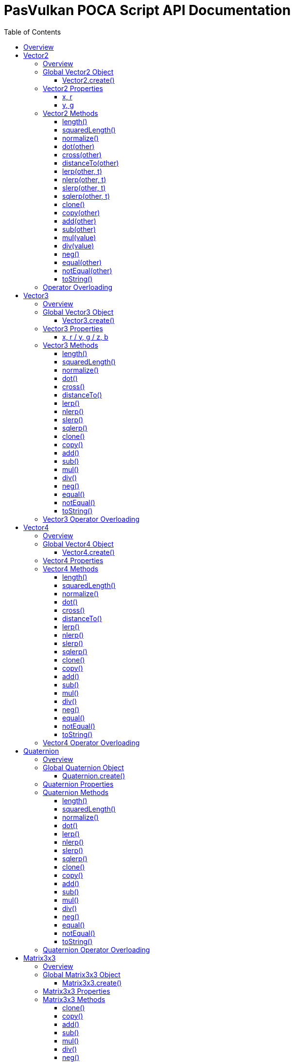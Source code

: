 = PasVulkan POCA Script API Documentation
:toc:
:toc-placement: preamble
:toclevels: 3
:showtitle:
:!webfonts:

// Need some preamble to get TOC:
{empty}

== Overview

This document describes the PasVulkan-specific extensions to the POCA scripting API. PasVulkan provides a comprehensive set of types and functions for 2D/3D graphics, mathematics, input handling, and sprite management within POCA scripts.

For the base POCA scripting API (Array, Boolean, Console, etc.), please refer to link:https://github.com/BeRo1985/poca/blob/master/docs/scriptapi.adoc[POCA Script API Documentation].

'''''

== Vector2

=== Overview

The Vector2 type represents a 2-dimensional vector with x and y components. It is exposed as a ghost object in POCA scripts and provides comprehensive vector mathematics operations.

'''''

=== Global Vector2 Object

==== Vector2.create()

*Usage:*

[source,js]
----
let vec = Vector2.create(x, y);
----

* *Description:* Creates a new 2D vector with the specified x and y components.
* *Parameters:*
** `+x+` (number): The x component of the vector (default: 0.0)
** `+y+` (number): The y component of the vector (default: 0.0)
* *Return Value:* A new Vector2 object.
* *Example:*
+
[source,js]
----
let position = Vector2.create(10.5, 20.3);
let origin = Vector2.create(); // (0, 0)
----

'''''

=== Vector2 Properties

==== x, r

*Usage:*

[source,js]
----
let xValue = vec.x;
vec.x = 5.0;
let rValue = vec.r; // Same as x
----

* *Description:* Gets or sets the x component of the vector. The `+r+` property is an alias for `+x+`.
* *Type:* number
* *Example:*
+
[source,js]
----
let vec = Vector2.create(3, 4);
vec.x = 10;
puts("X component: " + vec.x);
----

'''''

==== y, g

*Usage:*

[source,js]
----
let yValue = vec.y;
vec.y = 5.0;
let gValue = vec.g; // Same as y
----

* *Description:* Gets or sets the y component of the vector. The `+g+` property is an alias for `+y+`.
* *Type:* number
* *Example:*
+
[source,js]
----
let vec = Vector2.create(3, 4);
vec.y = 8;
puts("Y component: " + vec.y);
----

'''''

=== Vector2 Methods

==== length()

*Usage:*

[source,js]
----
let len = vec.length();
----

* *Description:* Returns the Euclidean length (magnitude) of the vector.
* *Parameters:* None.
* *Return Value:* The length of the vector as a number.
* *Example:*
+
[source,js]
----
let vec = Vector2.create(3, 4);
let len = vec.length(); // Returns 5.0
----

'''''

==== squaredLength()

*Usage:*

[source,js]
----
let sqLen = vec.squaredLength();
----

* *Description:* Returns the squared length of the vector. This is more efficient than `+length()+` when you only need to compare lengths.
* *Parameters:* None.
* *Return Value:* The squared length of the vector.
* *Example:*
+
[source,js]
----
let vec = Vector2.create(3, 4);
let sqLen = vec.squaredLength(); // Returns 25.0
----

'''''

==== normalize()

*Usage:*

[source,js]
----
vec.normalize();
----

* *Description:* Normalizes the vector in place, making it a unit vector (length = 1).
* *Parameters:* None.
* *Return Value:* The vector itself (for method chaining).
* *Example:*
+
[source,js]
----
let vec = Vector2.create(3, 4);
vec.normalize(); // vec is now (0.6, 0.8)
----

'''''

==== dot(other)

*Usage:*

[source,js]
----
let dotProduct = vec.dot(otherVec);
----

* *Description:* Computes the dot product of this vector with another vector.
* *Parameters:*
** `+other+` (Vector2): The other vector.
* *Return Value:* The dot product as a number.
* *Example:*
+
[source,js]
----
let v1 = Vector2.create(1, 0);
let v2 = Vector2.create(0, 1);
let dot = v1.dot(v2); // Returns 0.0
----

'''''

==== cross(other)

*Usage:*

[source,js]
----
let crossProduct = vec.cross(otherVec);
----

* *Description:* Computes the 2D cross product (z component of the 3D cross product) with another vector.
* *Parameters:*
** `+other+` (Vector2): The other vector.
* *Return Value:* The cross product as a number.
* *Example:*
+
[source,js]
----
let v1 = Vector2.create(1, 0);
let v2 = Vector2.create(0, 1);
let cross = v1.cross(v2); // Returns 1.0
----

'''''

==== distanceTo(other)

*Usage:*

[source,js]
----
let distance = vec.distanceTo(otherVec);
----

* *Description:* Computes the Euclidean distance between this vector and another vector.
* *Parameters:*
** `+other+` (Vector2): The other vector.
* *Return Value:* The distance as a number.
* *Example:*
+
[source,js]
----
let v1 = Vector2.create(0, 0);
let v2 = Vector2.create(3, 4);
let dist = v1.distanceTo(v2); // Returns 5.0
----

'''''

==== lerp(other, t)

*Usage:*

[source,js]
----
let result = vec.lerp(otherVec, t);
----

* *Description:* Performs linear interpolation between this vector and another vector.
* *Parameters:*
** `+other+` (Vector2): The target vector.
** `+t+` (number): The interpolation factor (0.0 to 1.0).
* *Return Value:* A new interpolated Vector2.
* *Example:*
+
[source,js]
----
let v1 = Vector2.create(0, 0);
let v2 = Vector2.create(10, 10);
let mid = v1.lerp(v2, 0.5); // Returns (5, 5)
----

'''''

==== nlerp(other, t)

*Usage:*

[source,js]
----
let result = vec.nlerp(otherVec, t);
----

* *Description:* Performs normalized linear interpolation between this vector and another vector.
* *Parameters:*
** `+other+` (Vector2): The target vector.
** `+t+` (number): The interpolation factor (0.0 to 1.0).
* *Return Value:* A new normalized interpolated Vector2.

'''''

==== slerp(other, t)

*Usage:*

[source,js]
----
let result = vec.slerp(otherVec, t);
----

* *Description:* Performs spherical linear interpolation between this vector and another vector.
* *Parameters:*
** `+other+` (Vector2): The target vector.
** `+t+` (number): The interpolation factor (0.0 to 1.0).
* *Return Value:* A new spherically interpolated Vector2.

'''''

==== sqlerp(other, t)

*Usage:*

[source,js]
----
let result = vec.sqlerp(otherVec, t);
----

* *Description:* Performs squared spherical linear interpolation.
* *Parameters:*
** `+other+` (Vector2): The target vector.
** `+t+` (number): The interpolation factor (0.0 to 1.0).
* *Return Value:* A new interpolated Vector2.

'''''

==== clone()

*Usage:*

[source,js]
----
let copy = vec.clone();
----

* *Description:* Creates a copy of this vector.
* *Parameters:* None.
* *Return Value:* A new Vector2 with the same components.
* *Example:*
+
[source,js]
----
let original = Vector2.create(5, 10);
let copy = original.clone();
----

'''''

==== copy(other)

*Usage:*

[source,js]
----
vec.copy(otherVec);
----

* *Description:* Copies the components from another vector to this vector.
* *Parameters:*
** `+other+` (Vector2): The vector to copy from.
* *Return Value:* The vector itself.

'''''

==== add(other)

*Usage:*

[source,js]
----
vec.add(otherVec);
----

* *Description:* Adds another vector to this vector in place.
* *Parameters:*
** `+other+` (Vector2 or number): The vector or scalar to add.
* *Return Value:* The vector itself.
* *Example:*
+
[source,js]
----
let vec = Vector2.create(1, 2);
vec.add(Vector2.create(3, 4)); // vec is now (4, 6)
----

'''''

==== sub(other)

*Usage:*

[source,js]
----
vec.sub(otherVec);
----

* *Description:* Subtracts another vector from this vector in place.
* *Parameters:*
** `+other+` (Vector2 or number): The vector or scalar to subtract.
* *Return Value:* The vector itself.

'''''

==== mul(value)

*Usage:*

[source,js]
----
vec.mul(scalar);
----

* *Description:* Multiplies this vector by a scalar or another vector (component-wise) in place.
* *Parameters:*
** `+value+` (number or Vector2): The scalar or vector to multiply by.
* *Return Value:* The vector itself.
* *Example:*
+
[source,js]
----
let vec = Vector2.create(2, 3);
vec.mul(2); // vec is now (4, 6)
----

'''''

==== div(value)

*Usage:*

[source,js]
----
vec.div(scalar);
----

* *Description:* Divides this vector by a scalar or another vector (component-wise) in place.
* *Parameters:*
** `+value+` (number or Vector2): The scalar or vector to divide by.
* *Return Value:* The vector itself.

'''''

==== neg()

*Usage:*

[source,js]
----
vec.neg();
----

* *Description:* Negates this vector in place.
* *Parameters:* None.
* *Return Value:* The vector itself.
* *Example:*
+
[source,js]
----
let vec = Vector2.create(3, -4);
vec.neg(); // vec is now (-3, 4)
----

'''''

==== equal(other)

*Usage:*

[source,js]
----
let isEqual = vec.equal(otherVec);
----

* *Description:* Checks if this vector equals another vector.
* *Parameters:*
** `+other+` (Vector2): The vector to compare with.
* *Return Value:* 1 if equal, 0 otherwise.

'''''

==== notEqual(other)

*Usage:*

[source,js]
----
let isNotEqual = vec.notEqual(otherVec);
----

* *Description:* Checks if this vector is not equal to another vector.
* *Parameters:*
** `+other+` (Vector2): The vector to compare with.
* *Return Value:* 1 if not equal, 0 otherwise.

'''''

==== toString()

*Usage:*

[source,js]
----
let str = vec.toString();
----

* *Description:* Converts the vector to a string representation.
* *Parameters:* None.
* *Return Value:* A string representation of the vector.
* *Example:*
+
[source,js]
----
let vec = Vector2.create(3.5, 4.2);
puts(vec.toString()); // Outputs something like "(3.5, 4.2)"
----

'''''

=== Operator Overloading

Vector2 supports operator overloading for common mathematical operations:

* *Addition:* `+vec1 + vec2+` or `+vec + scalar+`
* *Subtraction:* `+vec1 - vec2+` or `+vec - scalar+`
* *Multiplication:* `+vec * scalar+` or `+vec1 * vec2+`
* *Division:* `+vec / scalar+` or `+vec1 / vec2+`
* *Negation:* `+-vec+`
* *Equality:* `+vec1 == vec2+`
* *Inequality:* `+vec1 != vec2+`

*Example:*

[source,js]
----
let v1 = Vector2.create(1, 2);
let v2 = Vector2.create(3, 4);
let sum = v1 + v2; // (4, 6)
let scaled = v1 * 2; // (2, 4)
----

'''''

== Vector3

=== Overview

The Vector3 type represents a 3-dimensional vector with x, y, and z components. It provides similar functionality to Vector2 but for 3D space.

'''''

=== Global Vector3 Object

==== Vector3.create()

*Usage:*

[source,js]
----
let vec = Vector3.create(x, y, z);
----

* *Description:* Creates a new 3D vector with the specified x, y, and z components.
* *Parameters:*
** `+x+` (number): The x component (default: 0.0)
** `+y+` (number): The y component (default: 0.0)
** `+z+` (number): The z component (default: 0.0)
* *Return Value:* A new Vector3 object.
* *Example:*
+
[source,js]
----
let position = Vector3.create(10, 20, 30);
let origin = Vector3.create(); // (0, 0, 0)
----

'''''

=== Vector3 Properties

==== x, r / y, g / z, b

*Usage:*

[source,js]
----
let xValue = vec.x; // or vec.r
let yValue = vec.y; // or vec.g
let zValue = vec.z; // or vec.b
vec.x = 5.0;
vec.y = 10.0;
vec.z = 15.0;
----

* *Description:* Gets or sets the x, y, or z components of the vector. The `+r+`, `+g+`, and `+b+` properties are aliases for `+x+`, `+y+`, and `+z+` respectively.
* *Type:* number

'''''

=== Vector3 Methods

==== length()

*Usage:*

[source,js]
----
let len = vec.length();
----

* *Description:* Calculates and returns the Euclidean length (magnitude) of the vector.
* *Parameters:* None.
* *Return Value:* The length of the vector as a number.
* *Example:*
+
[source,js]
----
let vec = Vector3.create(3, 4, 0);
let len = vec.length(); // Returns 5.0
----

'''''

==== squaredLength()

*Usage:*

[source,js]
----
let sqLen = vec.squaredLength();
----

* *Description:* Returns the squared length of the vector. This is faster than `+length()+` since it avoids the square root operation.
* *Parameters:* None.
* *Return Value:* The squared length as a number.
* *Example:*
+
[source,js]
----
let vec = Vector3.create(3, 4, 0);
let sqLen = vec.squaredLength(); // Returns 25.0
----

'''''

==== normalize()

*Usage:*

[source,js]
----
vec.normalize();
----

* *Description:* Normalizes the vector in place (converts it to unit length while preserving direction).
* *Parameters:* None.
* *Return Value:* The vector itself (for method chaining).
* *Example:*
+
[source,js]
----
let vec = Vector3.create(3, 4, 0);
vec.normalize(); // vec is now approximately (0.6, 0.8, 0.0)
----

'''''

==== dot()

*Usage:*

[source,js]
----
let dotProduct = vec.dot(other);
----

* *Description:* Computes the dot product (scalar product) with another vector.
* *Parameters:*
** `+other+` (Vector3): The other vector.
* *Return Value:* The dot product as a number.
* *Example:*
+
[source,js]
----
let v1 = Vector3.create(1, 0, 0);
let v2 = Vector3.create(0, 1, 0);
let dot = v1.dot(v2); // Returns 0.0 (perpendicular)
----

'''''

==== cross()

*Usage:*

[source,js]
----
let result = vec.cross(other);
----

* *Description:* Computes the cross product with another vector, returning a new Vector3 perpendicular to both vectors.
* *Parameters:*
** `+other+` (Vector3): The other vector.
* *Return Value:* A new Vector3 representing the cross product.
* *Example:*
+
[source,js]
----
let v1 = Vector3.create(1, 0, 0);
let v2 = Vector3.create(0, 1, 0);
let cross = v1.cross(v2); // Returns Vector3(0, 0, 1)
----

'''''

==== distanceTo()

*Usage:*

[source,js]
----
let dist = vec.distanceTo(other);
----

* *Description:* Calculates the distance to another vector.
* *Parameters:*
** `+other+` (Vector3): The other vector.
* *Return Value:* The distance as a number.
* *Example:*
+
[source,js]
----
let v1 = Vector3.create(0, 0, 0);
let v2 = Vector3.create(3, 4, 0);
let dist = v1.distanceTo(v2); // Returns 5.0
----

'''''

==== lerp()

*Usage:*

[source,js]
----
let result = vec.lerp(other, t);
----

* *Description:* Performs linear interpolation between this vector and another.
* *Parameters:*
** `+other+` (Vector3): The target vector.
** `+t+` (number): The interpolation factor (0.0 to 1.0).
* *Return Value:* A new interpolated Vector3.
* *Example:*
+
[source,js]
----
let start = Vector3.create(0, 0, 0);
let end = Vector3.create(10, 10, 10);
let mid = start.lerp(end, 0.5); // Returns Vector3(5, 5, 5)
----

'''''

==== nlerp()

*Usage:*

[source,js]
----
let result = vec.nlerp(other, t);
----

* *Description:* Performs normalized linear interpolation (lerp followed by normalization).
* *Parameters:*
** `+other+` (Vector3): The target vector.
** `+t+` (number): The interpolation factor (0.0 to 1.0).
* *Return Value:* A new normalized interpolated Vector3.

'''''

==== slerp()

*Usage:*

[source,js]
----
let result = vec.slerp(other, t);
----

* *Description:* Performs spherical linear interpolation between this vector and another, maintaining constant angular velocity.
* *Parameters:*
** `+other+` (Vector3): The target vector.
** `+t+` (number): The interpolation factor (0.0 to 1.0).
* *Return Value:* A new interpolated Vector3.

'''''

==== sqlerp()

*Usage:*

[source,js]
----
let result = vec.sqlerp(other, t);
----

* *Description:* Performs squared spherical linear interpolation.
* *Parameters:*
** `+other+` (Vector3): The target vector.
** `+t+` (number): The interpolation factor (0.0 to 1.0).
* *Return Value:* A new interpolated Vector3.

'''''

==== clone()

*Usage:*

[source,js]
----
let copy = vec.clone();
----

* *Description:* Creates a new vector with the same values as this one.
* *Parameters:* None.
* *Return Value:* A new Vector3 object.
* *Example:*
+
[source,js]
----
let original = Vector3.create(1, 2, 3);
let copy = original.clone();
copy.x = 5; // original is unchanged
----

'''''

==== copy()

*Usage:*

[source,js]
----
vec.copy(other);
----

* *Description:* Copies the values from another vector into this one.
* *Parameters:*
** `+other+` (Vector3): The vector to copy from.
* *Return Value:* The vector itself (for method chaining).

'''''

==== add()

*Usage:*

[source,js]
----
let result = vec.add(other);
----

* *Description:* Adds another vector or scalar to this vector.
* *Parameters:*
** `+other+` (Vector3 or number): The vector or scalar to add.
* *Return Value:* A new Vector3.
* *Example:*
+
[source,js]
----
let v1 = Vector3.create(1, 2, 3);
let v2 = Vector3.create(4, 5, 6);
let sum = v1.add(v2); // Returns Vector3(5, 7, 9)
----

'''''

==== sub()

*Usage:*

[source,js]
----
let result = vec.sub(other);
----

* *Description:* Subtracts another vector or scalar from this vector.
* *Parameters:*
** `+other+` (Vector3 or number): The vector or scalar to subtract.
* *Return Value:* A new Vector3.

'''''

==== mul()

*Usage:*

[source,js]
----
let result = vec.mul(value);
----

* *Description:* Multiplies this vector by another vector or scalar.
* *Parameters:*
** `+value+` (Vector3 or number): The vector or scalar to multiply by.
* *Return Value:* A new Vector3.
* *Example:*
+
[source,js]
----
let vec = Vector3.create(1, 2, 3);
let scaled = vec.mul(2); // Returns Vector3(2, 4, 6)
----

'''''

==== div()

*Usage:*

[source,js]
----
let result = vec.div(value);
----

* *Description:* Divides this vector by another vector or scalar.
* *Parameters:*
** `+value+` (Vector3 or number): The vector or scalar to divide by.
* *Return Value:* A new Vector3.

'''''

==== neg()

*Usage:*

[source,js]
----
let result = vec.neg();
----

* *Description:* Returns the negation of this vector (all components multiplied by -1).
* *Parameters:* None.
* *Return Value:* A new Vector3.
* *Example:*
+
[source,js]
----
let vec = Vector3.create(1, -2, 3);
let negated = vec.neg(); // Returns Vector3(-1, 2, -3)
----

'''''

==== equal()

*Usage:*

[source,js]
----
let isEqual = vec.equal(other);
----

* *Description:* Checks if this vector is equal to another vector.
* *Parameters:*
** `+other+` (Vector3): The vector to compare with.
* *Return Value:* 1 if equal, 0 otherwise.

'''''

==== notEqual()

*Usage:*

[source,js]
----
let notEqual = vec.notEqual(other);
----

* *Description:* Checks if this vector is not equal to another vector.
* *Parameters:*
** `+other+` (Vector3): The vector to compare with.
* *Return Value:* 1 if not equal, 0 otherwise.

'''''

==== toString()

*Usage:*

[source,js]
----
let str = vec.toString();
----

* *Description:* Converts the vector to a string representation.
* *Parameters:* None.
* *Return Value:* A string representation of the vector.
* *Example:*
+
[source,js]
----
let vec = Vector3.create(1.5, 2.5, 3.5);
puts(vec.toString()); // Outputs something like "(1.5, 2.5, 3.5)"
----

'''''

=== Vector3 Operator Overloading

Vector3 supports the same operator overloading as Vector2:

* *Addition:* `+vec1 + vec2+` or `+vec + scalar+`
* *Subtraction:* `+vec1 - vec2+` or `+vec - scalar+`
* *Multiplication:* `+vec * scalar+` or `+vec1 * vec2+`
* *Division:* `+vec / scalar+` or `+vec1 / vec2+`
* *Negation:* `+-vec+`
* *Equality:* `+vec1 == vec2+`
* *Inequality:* `+vec1 != vec2+`

'''''

== Vector4

=== Overview

The Vector4 type represents a 4-dimensional vector with x, y, z, and w components. Commonly used for colors (RGBA) or homogeneous coordinates.

'''''

=== Global Vector4 Object

==== Vector4.create()

*Usage:*

[source,js]
----
let vec = Vector4.create(x, y, z, w);
----

* *Description:* Creates a new 4D vector.
* *Parameters:*
** `+x+` (number): The x component (default: 0.0)
** `+y+` (number): The y component (default: 0.0)
** `+z+` (number): The z component (default: 0.0)
** `+w+` (number): The w component (default: 0.0)
* *Return Value:* A new Vector4 object.
* *Example:*
+
[source,js]
----
let color = Vector4.create(1.0, 0.0, 0.0, 1.0); // Red color
----

'''''

=== Vector4 Properties

* `+x+`, `+r+`: First component
* `+y+`, `+g+`: Second component
* `+z+`, `+b+`: Third component
* `+w+`, `+a+`: Fourth component

'''''

=== Vector4 Methods

==== length()

*Usage:*

[source,js]
----
let len = vec.length();
----

* *Description:* Calculates and returns the Euclidean length (magnitude) of the vector.
* *Parameters:* None.
* *Return Value:* The length of the vector as a number.

'''''

==== squaredLength()

*Usage:*

[source,js]
----
let sqLen = vec.squaredLength();
----

* *Description:* Returns the squared length of the vector. This is faster than `+length()+` since it avoids the square root operation.
* *Parameters:* None.
* *Return Value:* The squared length as a number.

'''''

==== normalize()

*Usage:*

[source,js]
----
vec.normalize();
----

* *Description:* Normalizes the vector in place (converts it to unit length while preserving direction).
* *Parameters:* None.
* *Return Value:* The vector itself (for method chaining).

'''''

==== dot()

*Usage:*

[source,js]
----
let dotProduct = vec.dot(other);
----

* *Description:* Computes the dot product (scalar product) with another vector.
* *Parameters:*
** `+other+` (Vector4): The other vector.
* *Return Value:* The dot product as a number.

'''''

==== cross()

*Usage:*

[source,js]
----
let result = vec.cross(other);
----

* *Description:* Computes the cross product with another vector.
* *Parameters:*
** `+other+` (Vector4): The other vector.
* *Return Value:* The cross product as a number.

'''''

==== distanceTo()

*Usage:*

[source,js]
----
let dist = vec.distanceTo(other);
----

* *Description:* Calculates the distance to another vector.
* *Parameters:*
** `+other+` (Vector4): The other vector.
* *Return Value:* The distance as a number.

'''''

==== lerp()

*Usage:*

[source,js]
----
let result = vec.lerp(other, t);
----

* *Description:* Performs linear interpolation between this vector and another.
* *Parameters:*
** `+other+` (Vector4): The target vector.
** `+t+` (number): The interpolation factor (0.0 to 1.0).
* *Return Value:* A new interpolated Vector4.
* *Example:*
+
[source,js]
----
let red = Vector4.create(1, 0, 0, 1);
let blue = Vector4.create(0, 0, 1, 1);
let purple = red.lerp(blue, 0.5); // Mix colors
----

'''''

==== nlerp()

*Usage:*

[source,js]
----
let result = vec.nlerp(other, t);
----

* *Description:* Performs normalized linear interpolation (lerp followed by normalization).
* *Parameters:*
** `+other+` (Vector4): The target vector.
** `+t+` (number): The interpolation factor (0.0 to 1.0).
* *Return Value:* A new normalized interpolated Vector4.

'''''

==== slerp()

*Usage:*

[source,js]
----
let result = vec.slerp(other, t);
----

* *Description:* Performs spherical linear interpolation between this vector and another.
* *Parameters:*
** `+other+` (Vector4): The target vector.
** `+t+` (number): The interpolation factor (0.0 to 1.0).
* *Return Value:* A new interpolated Vector4.

'''''

==== sqlerp()

*Usage:*

[source,js]
----
let result = vec.sqlerp(other, t);
----

* *Description:* Performs squared spherical linear interpolation.
* *Parameters:*
** `+other+` (Vector4): The target vector.
** `+t+` (number): The interpolation factor (0.0 to 1.0).
* *Return Value:* A new interpolated Vector4.

'''''

==== clone()

*Usage:*

[source,js]
----
let copy = vec.clone();
----

* *Description:* Creates a new vector with the same values as this one.
* *Parameters:* None.
* *Return Value:* A new Vector4 object.
* *Example:*
+
[source,js]
----
let color = Vector4.create(1, 0, 0, 1);
let copy = color.clone();
----

'''''

==== copy()

*Usage:*

[source,js]
----
vec.copy(other);
----

* *Description:* Copies the values from another vector into this one.
* *Parameters:*
** `+other+` (Vector4): The vector to copy from.
* *Return Value:* The vector itself (for method chaining).

'''''

==== add()

*Usage:*

[source,js]
----
let result = vec.add(other);
----

* *Description:* Adds another vector or scalar to this vector.
* *Parameters:*
** `+other+` (Vector4 or number): The vector or scalar to add.
* *Return Value:* A new Vector4.

'''''

==== sub()

*Usage:*

[source,js]
----
let result = vec.sub(other);
----

* *Description:* Subtracts another vector or scalar from this vector.
* *Parameters:*
** `+other+` (Vector4 or number): The vector or scalar to subtract.
* *Return Value:* A new Vector4.

'''''

==== mul()

*Usage:*

[source,js]
----
let result = vec.mul(value);
----

* *Description:* Multiplies this vector by another vector or scalar.
* *Parameters:*
** `+value+` (Vector4 or number): The vector or scalar to multiply by.
* *Return Value:* A new Vector4.
* *Example:*
+
[source,js]
----
let color = Vector4.create(1, 0.5, 0.5, 1);
let brighter = color.mul(1.5); // Brighten color
----

'''''

==== div()

*Usage:*

[source,js]
----
let result = vec.div(value);
----

* *Description:* Divides this vector by another vector or scalar.
* *Parameters:*
** `+value+` (Vector4 or number): The vector or scalar to divide by.
* *Return Value:* A new Vector4.

'''''

==== neg()

*Usage:*

[source,js]
----
let result = vec.neg();
----

* *Description:* Returns the negation of this vector (all components multiplied by -1).
* *Parameters:* None.
* *Return Value:* A new Vector4.

'''''

==== equal()

*Usage:*

[source,js]
----
let isEqual = vec.equal(other);
----

* *Description:* Checks if this vector is equal to another vector.
* *Parameters:*
** `+other+` (Vector4): The vector to compare with.
* *Return Value:* 1 if equal, 0 otherwise.

'''''

==== notEqual()

*Usage:*

[source,js]
----
let notEqual = vec.notEqual(other);
----

* *Description:* Checks if this vector is not equal to another vector.
* *Parameters:*
** `+other+` (Vector4): The vector to compare with.
* *Return Value:* 1 if not equal, 0 otherwise.

'''''

==== toString()

*Usage:*

[source,js]
----
let str = vec.toString();
----

* *Description:* Converts the vector to a string representation.
* *Parameters:* None.
* *Return Value:* A string representation of the vector.
* *Example:*
+
[source,js]
----
let color = Vector4.create(1, 0, 0, 1);
puts(color.toString()); // Outputs something like "(1, 0, 0, 1)"
----

'''''

=== Vector4 Operator Overloading

Vector4 supports the same operator overloading as Vector2 and Vector3:

* *Addition:* `+vec1 + vec2+` or `+vec + scalar+`
* *Subtraction:* `+vec1 - vec2+` or `+vec - scalar+`
* *Multiplication:* `+vec * scalar+` or `+vec1 * vec2+`
* *Division:* `+vec / scalar+` or `+vec1 / vec2+`
* *Negation:* `+-vec+`
* *Equality:* `+vec1 == vec2+`
* *Inequality:* `+vec1 != vec2+`

'''''

== Quaternion

=== Overview

The Quaternion type represents a rotation in 3D space using four components (x, y, z, w). Quaternions are preferred over Euler angles for many rotation operations.

'''''

=== Global Quaternion Object

==== Quaternion.create()

*Usage:*

[source,js]
----
let quat = Quaternion.create(x, y, z, w);
----

* *Description:* Creates a new quaternion.
* *Parameters:*
** `+x+` (number): The x component (default: 0.0)
** `+y+` (number): The y component (default: 0.0)
** `+z+` (number): The z component (default: 0.0)
** `+w+` (number): The w component (default: 1.0)
* *Return Value:* A new Quaternion object.
* *Example:*
+
[source,js]
----
let identity = Quaternion.create(); // Identity rotation
----

'''''

=== Quaternion Properties

* `+x+`: X component
* `+y+`: Y component
* `+z+`: Z component
* `+w+`: W component

'''''

=== Quaternion Methods

==== length()

*Usage:*

[source,js]
----
let len = quat.length();
----

* *Description:* Returns the magnitude of the quaternion.
* *Parameters:* None.
* *Return Value:* The length as a number.

'''''

==== squaredLength()

*Usage:*

[source,js]
----
let sqLen = quat.squaredLength();
----

* *Description:* Returns the squared magnitude of the quaternion. This is faster than `+length()+`.
* *Parameters:* None.
* *Return Value:* The squared length as a number.

'''''

==== normalize()

*Usage:*

[source,js]
----
quat.normalize();
----

* *Description:* Normalizes the quaternion in place. A normalized quaternion represents a valid rotation.
* *Parameters:* None.
* *Return Value:* The quaternion itself (for method chaining).
* *Example:*
+
[source,js]
----
let quat = Quaternion.create(0, 1, 0, 1);
quat.normalize(); // Now represents a valid rotation
----

'''''

==== dot()

*Usage:*

[source,js]
----
let dotProduct = quat.dot(other);
----

* *Description:* Computes the dot product with another quaternion.
* *Parameters:*
** `+other+` (Quaternion): The other quaternion.
* *Return Value:* The dot product as a number.

'''''

==== lerp()

*Usage:*

[source,js]
----
let result = quat.lerp(other, t);
----

* *Description:* Performs linear interpolation between this quaternion and another.
* *Parameters:*
** `+other+` (Quaternion): The target quaternion.
** `+t+` (number): The interpolation factor (0.0 to 1.0).
* *Return Value:* A new interpolated Quaternion.

'''''

==== nlerp()

*Usage:*

[source,js]
----
let result = quat.nlerp(other, t);
----

* *Description:* Performs normalized linear interpolation. This is faster than slerp but doesn't maintain constant angular velocity.
* *Parameters:*
** `+other+` (Quaternion): The target quaternion.
** `+t+` (number): The interpolation factor (0.0 to 1.0).
* *Return Value:* A new normalized interpolated Quaternion.
* *Example:*
+
[source,js]
----
let q1 = Quaternion.create(0, 0, 0, 1);
let q2 = Quaternion.create(0, 0.707, 0, 0.707);
let mid = q1.nlerp(q2, 0.5); // Fast rotation interpolation
----

'''''

==== slerp()

*Usage:*

[source,js]
----
let result = quat.slerp(other, t);
----

* *Description:* Performs spherical linear interpolation. This produces smooth rotation with constant angular velocity.
* *Parameters:*
** `+other+` (Quaternion): The target quaternion.
** `+t+` (number): The interpolation factor (0.0 to 1.0).
* *Return Value:* A new interpolated Quaternion.
* *Example:*
+
[source,js]
----
let q1 = Quaternion.create(0, 0, 0, 1); // Identity
let q2 = Quaternion.create(0, 0.707, 0, 0.707); // 90° around Y
let interpolated = q1.slerp(q2, 0.5); // Smooth halfway rotation
----

'''''

==== sqlerp()

*Usage:*

[source,js]
----
let result = quat.sqlerp(other, t);
----

* *Description:* Performs squared spherical linear interpolation.
* *Parameters:*
** `+other+` (Quaternion): The target quaternion.
** `+t+` (number): The interpolation factor (0.0 to 1.0).
* *Return Value:* A new interpolated Quaternion.

'''''

==== clone()

*Usage:*

[source,js]
----
let copy = quat.clone();
----

* *Description:* Creates a new quaternion with the same values as this one.
* *Parameters:* None.
* *Return Value:* A new Quaternion object.

'''''

==== copy()

*Usage:*

[source,js]
----
quat.copy(other);
----

* *Description:* Copies the values from another quaternion into this one.
* *Parameters:*
** `+other+` (Quaternion): The quaternion to copy from.
* *Return Value:* The quaternion itself (for method chaining).

'''''

==== add()

*Usage:*

[source,js]
----
let result = quat.add(other);
----

* *Description:* Adds another quaternion to this quaternion.
* *Parameters:*
** `+other+` (Quaternion): The quaternion to add.
* *Return Value:* A new Quaternion.

'''''

==== sub()

*Usage:*

[source,js]
----
let result = quat.sub(other);
----

* *Description:* Subtracts another quaternion from this quaternion.
* *Parameters:*
** `+other+` (Quaternion): The quaternion to subtract.
* *Return Value:* A new Quaternion.

'''''

==== mul()

*Usage:*

[source,js]
----
let result = quat.mul(other);
----

* *Description:* Multiplies this quaternion by another. This combines rotations (note: order matters).
* *Parameters:*
** `+other+` (Quaternion): The quaternion to multiply by.
* *Return Value:* A new Quaternion representing the combined rotation.
* *Example:*
+
[source,js]
----
let rotX = Quaternion.create(/* rotation around X */);
let rotY = Quaternion.create(/* rotation around Y */);
let combined = rotX.mul(rotY); // Combined rotation
----

'''''

==== div()

*Usage:*

[source,js]
----
let result = quat.div(value);
----

* *Description:* Divides this quaternion by a scalar value.
* *Parameters:*
** `+value+` (number): The scalar to divide by.
* *Return Value:* A new Quaternion.

'''''

==== neg()

*Usage:*

[source,js]
----
let result = quat.neg();
----

* *Description:* Returns the negation of this quaternion (all components multiplied by -1).
* *Parameters:* None.
* *Return Value:* A new Quaternion.

'''''

==== equal()

*Usage:*

[source,js]
----
let isEqual = quat.equal(other);
----

* *Description:* Checks if this quaternion is equal to another quaternion.
* *Parameters:*
** `+other+` (Quaternion): The quaternion to compare with.
* *Return Value:* 1 if equal, 0 otherwise.

'''''

==== notEqual()

*Usage:*

[source,js]
----
let notEqual = quat.notEqual(other);
----

* *Description:* Checks if this quaternion is not equal to another quaternion.
* *Parameters:*
** `+other+` (Quaternion): The quaternion to compare with.
* *Return Value:* 1 if not equal, 0 otherwise.

'''''

==== toString()

*Usage:*

[source,js]
----
let str = quat.toString();
----

* *Description:* Converts the quaternion to a string representation.
* *Parameters:* None.
* *Return Value:* A string representation of the quaternion.
* *Example:*
+
[source,js]
----
let quat = Quaternion.create(0, 0, 0, 1);
puts(quat.toString()); // Outputs something like "(0, 0, 0, 1)"
----

'''''

=== Quaternion Operator Overloading

Quaternion supports operator overloading:

* *Addition:* `+quat1 + quat2+`
* *Subtraction:* `+quat1 - quat2+`
* *Multiplication:* `+quat1 * quat2+` (combines rotations)
* *Division:* `+quat / scalar+`
* *Negation:* `+-quat+`
* *Equality:* `+quat1 == quat2+`
* *Inequality:* `+quat1 != quat2+`

'''''

== Matrix3x3

=== Overview

The Matrix3x3 type represents a 3x3 matrix, commonly used for 2D transformations.

'''''

=== Global Matrix3x3 Object

==== Matrix3x3.create()

*Usage:*

[source,js]
----
let mat = Matrix3x3.create(
  m00, m01, m02,
  m10, m11, m12,
  m20, m21, m22
);
----

* *Description:* Creates a new 3x3 matrix. If no parameters are provided, creates an identity matrix.
* *Parameters:* Nine numbers representing the matrix elements (row-major order).
* *Return Value:* A new Matrix3x3 object.
* *Example:*
+
[source,js]
----
let identity = Matrix3x3.create(); // Identity matrix
----

'''''

=== Matrix3x3 Properties

Matrix3x3 provides indexed access to its elements:

* `+m00+`, `+m01+`, `+m02+`: First row
* `+m10+`, `+m11+`, `+m12+`: Second row
* `+m20+`, `+m21+`, `+m22+`: Third row

'''''

=== Matrix3x3 Methods

==== clone()

*Usage:*

[source,js]
----
let copy = mat.clone();
----

* *Description:* Creates a new matrix with the same values as this one.
* *Parameters:* None.
* *Return Value:* A new Matrix3x3 object.
* *Example:*
+
[source,js]
----
let original = Matrix3x3.create();
let copy = original.clone();
----

'''''

==== copy()

*Usage:*

[source,js]
----
mat.copy(other);
----

* *Description:* Copies the values from another matrix into this one.
* *Parameters:*
** `+other+` (Matrix3x3): The matrix to copy from.
* *Return Value:* The matrix itself (for method chaining).

'''''

==== add()

*Usage:*

[source,js]
----
let result = mat.add(other);
----

* *Description:* Adds another matrix to this matrix (element-wise addition).
* *Parameters:*
** `+other+` (Matrix3x3): The matrix to add.
* *Return Value:* A new Matrix3x3.

'''''

==== sub()

*Usage:*

[source,js]
----
let result = mat.sub(other);
----

* *Description:* Subtracts another matrix from this matrix (element-wise subtraction).
* *Parameters:*
** `+other+` (Matrix3x3): The matrix to subtract.
* *Return Value:* A new Matrix3x3.

'''''

==== mul()

*Usage:*

[source,js]
----
let result = mat.mul(other);
----

* *Description:* Multiplies this matrix by another matrix or scalar. Matrix multiplication combines transformations.
* *Parameters:*
** `+other+` (Matrix3x3 or number): The matrix or scalar to multiply by.
* *Return Value:* A new Matrix3x3.
* *Example:*
+
[source,js]
----
let mat1 = Matrix3x3.create(); // Identity
let mat2 = Matrix3x3.create(
  2, 0, 0,
  0, 2, 0,
  0, 0, 1
); // 2x scale
let combined = mat1.mul(mat2);
----

'''''

==== div()

*Usage:*

[source,js]
----
let result = mat.div(value);
----

* *Description:* Divides this matrix by a scalar (element-wise division).
* *Parameters:*
** `+value+` (number): The scalar to divide by.
* *Return Value:* A new Matrix3x3.

'''''

==== neg()

*Usage:*

[source,js]
----
let result = mat.neg();
----

* *Description:* Returns the negation of this matrix (all elements multiplied by -1).
* *Parameters:* None.
* *Return Value:* A new Matrix3x3.

'''''

==== equal()

*Usage:*

[source,js]
----
let isEqual = mat.equal(other);
----

* *Description:* Checks if this matrix is equal to another matrix.
* *Parameters:*
** `+other+` (Matrix3x3): The matrix to compare with.
* *Return Value:* 1 if equal, 0 otherwise.

'''''

==== notEqual()

*Usage:*

[source,js]
----
let notEqual = mat.notEqual(other);
----

* *Description:* Checks if this matrix is not equal to another matrix.
* *Parameters:*
** `+other+` (Matrix3x3): The matrix to compare with.
* *Return Value:* 1 if not equal, 0 otherwise.

'''''

==== toString()

*Usage:*

[source,js]
----
let str = mat.toString();
----

* *Description:* Converts the matrix to a string representation.
* *Parameters:* None.
* *Return Value:* A string representation of the matrix.

'''''

=== Matrix3x3 Operator Overloading

Matrix3x3 supports operator overloading:

* *Addition:* `+mat1 + mat2+`
* *Subtraction:* `+mat1 - mat2+`
* *Multiplication:* `+mat1 * mat2+` or `+mat * scalar+`
* *Division:* `+mat / scalar+`
* *Negation:* `+-mat+`
* *Equality:* `+mat1 == mat2+`
* *Inequality:* `+mat1 != mat2+`

'''''

== Matrix4x4

=== Overview

The Matrix4x4 type represents a 4x4 matrix, the standard transformation matrix for 3D graphics.

'''''

=== Global Matrix4x4 Object

==== Matrix4x4.create()

*Usage:*

[source,js]
----
let mat = Matrix4x4.create(
  m00, m01, m02, m03,
  m10, m11, m12, m13,
  m20, m21, m22, m23,
  m30, m31, m32, m33
);
----

* *Description:* Creates a new 4x4 matrix. If no parameters are provided, creates an identity matrix.
* *Parameters:* Sixteen numbers representing the matrix elements (row-major order).
* *Return Value:* A new Matrix4x4 object.
* *Example:*
+
[source,js]
----
let identity = Matrix4x4.create(); // Identity matrix
----

'''''

=== Matrix4x4 Properties

Matrix4x4 provides indexed access to all 16 elements (`+m00+` through `+m33+`).

'''''

=== Matrix4x4 Methods

==== clone()

*Usage:*

[source,js]
----
let copy = mat.clone();
----

* *Description:* Creates a new matrix with the same values as this one.
* *Parameters:* None.
* *Return Value:* A new Matrix4x4 object.
* *Example:*
+
[source,js]
----
let original = Matrix4x4.create();
let copy = original.clone();
----

'''''

==== copy()

*Usage:*

[source,js]
----
mat.copy(other);
----

* *Description:* Copies the values from another matrix into this one.
* *Parameters:*
** `+other+` (Matrix4x4): The matrix to copy from.
* *Return Value:* The matrix itself (for method chaining).

'''''

==== add()

*Usage:*

[source,js]
----
let result = mat.add(other);
----

* *Description:* Adds another matrix to this matrix (element-wise addition).
* *Parameters:*
** `+other+` (Matrix4x4): The matrix to add.
* *Return Value:* A new Matrix4x4.

'''''

==== sub()

*Usage:*

[source,js]
----
let result = mat.sub(other);
----

* *Description:* Subtracts another matrix from this matrix (element-wise subtraction).
* *Parameters:*
** `+other+` (Matrix4x4): The matrix to subtract.
* *Return Value:* A new Matrix4x4.

'''''

==== mul()

*Usage:*

[source,js]
----
let result = mat.mul(other);
----

* *Description:* Multiplies this matrix by another matrix or scalar. Matrix multiplication combines transformations.
* *Parameters:*
** `+other+` (Matrix4x4 or number): The matrix or scalar to multiply by.
* *Return Value:* A new Matrix4x4.
* *Example:*
+
[source,js]
----
let projection = Matrix4x4.create(/* ... */);
let view = Matrix4x4.create(/* ... */);
let model = Matrix4x4.create(); // Identity
let mvp = projection.mul(view).mul(model);
canvas.setProjectionMatrix(mvp);
----

'''''

==== div()

*Usage:*

[source,js]
----
let result = mat.div(value);
----

* *Description:* Divides this matrix by a scalar (element-wise division).
* *Parameters:*
** `+value+` (number): The scalar to divide by.
* *Return Value:* A new Matrix4x4.

'''''

==== neg()

*Usage:*

[source,js]
----
let result = mat.neg();
----

* *Description:* Returns the negation of this matrix (all elements multiplied by -1).
* *Parameters:* None.
* *Return Value:* A new Matrix4x4.

'''''

==== equal()

*Usage:*

[source,js]
----
let isEqual = mat.equal(other);
----

* *Description:* Checks if this matrix is equal to another matrix.
* *Parameters:*
** `+other+` (Matrix4x4): The matrix to compare with.
* *Return Value:* 1 if equal, 0 otherwise.

'''''

==== notEqual()

*Usage:*

[source,js]
----
let notEqual = mat.notEqual(other);
----

* *Description:* Checks if this matrix is not equal to another matrix.
* *Parameters:*
** `+other+` (Matrix4x4): The matrix to compare with.
* *Return Value:* 1 if not equal, 0 otherwise.

'''''

==== toString()

*Usage:*

[source,js]
----
let str = mat.toString();
----

* *Description:* Converts the matrix to a string representation.
* *Parameters:* None.
* *Return Value:* A string representation of the matrix.

'''''

=== Matrix4x4 Operator Overloading

Matrix4x4 supports the same operator overloading as Matrix3x3:

* *Addition:* `+mat1 + mat2+`
* *Subtraction:* `+mat1 - mat2+`
* *Multiplication:* `+mat1 * mat2+` or `+mat * scalar+`
* *Division:* `+mat / scalar+`
* *Negation:* `+-mat+`
* *Equality:* `+mat1 == mat2+`
* *Inequality:* `+mat1 != mat2+`

'''''

== Sprite

=== Overview

The Sprite type represents a 2D image or sprite atlas region that can be rendered on screen. Sprites are created by loading them into a SpriteAtlas and then retrieved for rendering.

'''''

=== Creating Sprites

Sprites are not created directly - they are created through SpriteAtlas methods:

* `+SpriteAtlas.load()+` - Load a sprite from an image file
* `+SpriteAtlas.loadSignedDistanceFieldSprite()+` - Create an SDF sprite from SVG path data
* `+SpriteAtlas.get()+` - Retrieve a previously loaded sprite by name

'''''

=== Using Sprites

Once you have a Sprite object (from a SpriteAtlas), you can draw it using Canvas methods:

*Example:*

[source,js]
----
// Create and load sprites into an atlas
let atlas = SpriteAtlas.create();
let playerSprite = atlas.load("player", "sprites/player.png", true, 2, 1);
atlas.upload(); // Upload to GPU

// Draw the sprite
canvas.drawSpritePosition(playerSprite, Vector2.create(100, 100));

// Or with more control
canvas.drawSprite(
  playerSprite,
  Vector2.create(0, 0),      // Source position
  Vector2.create(64, 64),    // Source size
  Vector2.create(100, 100),  // Destination position
  Vector2.create(128, 128)   // Destination size (scaled)
);
----

'''''

=== Sprite Canvas Drawing Methods

Sprites can be drawn using these Canvas methods:

* `+canvas.drawSprite(sprite, srcPos, srcSize, destPos, destSize)+`
* `+canvas.drawSpriteOriginRotation(sprite, srcPos, srcSize, destPos, destSize, origin, angle)+`
* `+canvas.drawSpritePosition(sprite, position)+`

See the Canvas API documentation for full details on these methods.

'''''

== SpriteAtlas

=== Overview

The SpriteAtlas type manages a collection of sprites packed into a single texture atlas for efficient rendering. It supports loading images from files and creating signed distance field sprites for vector graphics.

'''''

=== Global SpriteAtlas Object

==== SpriteAtlas.create()

*Usage:*

[source,js]
----
let atlas = SpriteAtlas.create(sRGB, depth16Bit, mipMaps, useConvexHullTrimming);
----

* *Description:* Creates a new sprite atlas.
* *Parameters:*
** `+sRGB+` (boolean): Use sRGB color space (default: true)
** `+depth16Bit+` (boolean): Use 16-bit depth (default: false)
** `+mipMaps+` (boolean): Generate mipmaps (default: true)
** `+useConvexHullTrimming+` (boolean): Use convex hull for trimming (default: false)
* *Return Value:* A new SpriteAtlas object.
* *Example:*
+
[source,js]
----
let atlas = SpriteAtlas.create(true, false, true, false);
----

'''''

=== SpriteAtlas Methods

==== load()

*Usage:*

[source,js]
----
let sprite = atlas.load(name, filename, automaticTrim, padding, trimPadding);
----

* *Description:* Loads a sprite from an image file into the atlas.
* *Parameters:*
** `+name+` (string): Name to identify the sprite
** `+filename+` (string): Path to the image file
** `+automaticTrim+` (boolean): Automatically trim transparent pixels (default: false)
** `+padding+` (number): Padding around the sprite in pixels (default: 0)
** `+trimPadding+` (number): Extra padding for trimmed sprites (default: 0)
* *Return Value:* A Sprite object.
* *Example:*
+
[source,js]
----
let sprite = atlas.load("player", "sprites/player.png", true, 2, 1);
----

'''''

==== loadSignedDistanceFieldSprite()

*Usage:*

[source,js]
----
let sprite = atlas.loadSignedDistanceFieldSprite(name, svgPath, imageWidth, imageHeight, 
                                                 automaticTrim, padding, trimPadding,
                                                 scale, offsetX, offsetY, vectorPathFillRule,
                                                 sdfVariant, protectBorder);
----

* *Description:* Creates a signed distance field sprite from SVG path data for high-quality scalable graphics.
* *Parameters:*
** `+name+` (string): Name to identify the sprite
** `+svgPath+` (string): SVG path data
** `+imageWidth+` (number): Width of generated image (default: 64)
** `+imageHeight+` (number): Height of generated image (default: 64)
** `+automaticTrim+` (boolean): Automatically trim (default: true)
** `+padding+` (number): Padding in pixels (default: 2)
** `+trimPadding+` (number): Trim padding (default: 0)
** `+scale+` (number): Scale factor (default: 1.0)
** `+offsetX+` (number): X offset (default: 0.0)
** `+offsetY+` (number): Y offset (default: 0.0)
** `+vectorPathFillRule+` (number): Fill rule (0=NonZero, 1=EvenOdd, default: 0)
** `+sdfVariant+` (number): SDF variant (default: 4 for Default)
** `+protectBorder+` (boolean): Protect border (default: false)
* *Return Value:* A Sprite object with SDF data.
* *Example:*
+
[source,js]
----
let icon = atlas.loadSignedDistanceFieldSprite(
  "heart",
  "M12 21.35l-1.45-1.32C5.4 15.36 2 12.28 2 8.5 2 5.42 4.42 3 7.5 3c1.74 0 3.41.81 4.5 2.09C13.09 3.81 14.76 3 16.5 3 19.58 3 22 5.42 22 8.5c0 3.78-3.4 6.86-8.55 11.54L12 21.35z",
  64, 64
);
----

'''''

==== get()

*Usage:*

[source,js]
----
let sprite = atlas.get(name);
----

* *Description:* Retrieves a previously loaded sprite by name.
* *Parameters:*
** `+name+` (string): Name of the sprite
* *Return Value:* A Sprite object, or null if not found.
* *Example:*
+
[source,js]
----
let playerSprite = atlas.get("player");
canvas.drawSpritePosition(playerSprite, Vector2.create(100, 100));
----

'''''

==== upload()

*Usage:*

[source,js]
----
atlas.upload();
----

* *Description:* Uploads the atlas to GPU memory. Must be called after loading all sprites and before rendering.
* *Parameters:* None.
* *Return Value:* The atlas itself (for method chaining).
* *Example:*
+
[source,js]
----
let atlas = SpriteAtlas.create();
atlas.load("sprite1", "img1.png");
atlas.load("sprite2", "img2.png");
atlas.upload(); // Upload to GPU
----

'''''

==== destroy()

*Usage:*

[source,js]
----
atlas.destroy();
----

* *Description:* Explicitly destroys the sprite atlas and frees its resources.
* *Parameters:* None.
* *Return Value:* None.
* *Example:*
+
[source,js]
----
let tempAtlas = SpriteAtlas.create();
// Use atlas...
tempAtlas.destroy(); // Free resources
----

'''''

== Texture

=== Overview

The Texture type represents a Vulkan texture that can be used for rendering. Textures can be loaded from image files and used in Canvas operations.

'''''

=== Global Texture Object

==== Texture.create()

*Usage:*

[source,js]
----
let texture = Texture.create(filename, mipmaps, srgb, additionalSRGB);
----

* *Description:* Creates a texture from an image file.
* *Parameters:*
** `+filename+` (string): Path to the image file
** `+mipmaps+` (boolean): Whether to generate mipmaps (default: true)
** `+srgb+` (boolean): Whether to use sRGB color space (default: false)
** `+additionalSRGB+` (boolean): Additional sRGB flag (default: false)
* *Return Value:* A new Texture object.
* *Example:*
+
[source,js]
----
let myTexture = Texture.create("assets/textures/wall.png", true, false, false);
canvas.setTexture(myTexture);
----

'''''

=== Texture Methods

==== destroy()

*Usage:*

[source,js]
----
texture.destroy();
----

* *Description:* Explicitly destroys the texture and frees its resources.
* *Parameters:* None.
* *Return Value:* None.
* *Example:*
+
[source,js]
----
let temp = Texture.create("temp.png");
// Use texture...
temp.destroy(); // Free resources immediately
----

'''''

== Font

=== Overview

The Font type represents a font that can be used for text rendering.

'''''

=== Font Properties and Methods

Font objects are loaded by the host application and can be used with Canvas text drawing methods.

'''''

== CanvasFont

=== Overview

The CanvasFont type is a specialized font for Canvas-based text rendering with distance field support for high-quality text at any size.

'''''

=== Global CanvasFont Object

==== CanvasFont.create()

*Usage:*

[source,js]
----
let font = CanvasFont.create(filename, dpi, atlasSize, firstCodePoint, lastCodePoint);
----

* *Description:* Creates a canvas font from a TrueType font file.
* *Parameters:*
** `+filename+` (string): Path to the TTF font file
** `+dpi+` (number): DPI for font rendering (default: 96)
** `+atlasSize+` (number): Size of the texture atlas (default: 512)
** `+firstCodePoint+` (number): First Unicode code point to include (default: 0)
** `+lastCodePoint+` (number): Last Unicode code point to include (default: 255)
* *Return Value:* A new CanvasFont object.
* *Example:*
+
[source,js]
----
let font = CanvasFont.create("fonts/roboto.ttf", 96, 512, 0, 255);
canvas.setFont(font);
canvas.setFontSize(32);
canvas.drawText("High Quality Text", 100, 100);
----

'''''

=== CanvasFont Methods

==== destroy()

*Usage:*

[source,js]
----
font.destroy();
----

* *Description:* Explicitly destroys the font and frees its resources.
* *Parameters:* None.
* *Return Value:* None.
* *Example:*
+
[source,js]
----
let tempFont = CanvasFont.create("temp.ttf");
// Use font...
tempFont.destroy(); // Free resources
----

'''''

== CanvasShape

=== Overview

The CanvasShape type represents a 2D vector shape created from Canvas paths that can be stroked or filled multiple times efficiently. Shapes are created by capturing Canvas path operations.

'''''

=== CanvasShape Usage

CanvasShape objects are created through Canvas methods like `+getStrokeShape()+` and `+getFillShape()+` after building a path.

'''''

=== CanvasShape Methods

==== destroy()

*Usage:*

[source,js]
----
shape.destroy();
----

* *Description:* Explicitly destroys the shape and frees its resources.
* *Parameters:* None.
* *Return Value:* None.
* *Example:*
+
[source,js]
----
canvas.beginPath();
canvas.circle(0, 0, 50);
canvas.endPath();
let shape = canvas.getFillShape();
// Draw shape multiple times
canvas.drawShape(shape);
// When done
shape.destroy();
----

'''''

== Canvas

=== Overview

The Canvas API provides a comprehensive 2D drawing interface similar to HTML5 Canvas but with additional features for game development. Canvas operations are hardware-accelerated using Vulkan.

'''''

=== Canvas Dimensions

==== getWidth()

*Usage:*

[source,js]
----
let width = canvas.getWidth();
----

* *Description:* Returns the width of the canvas in pixels.
* *Parameters:* None.
* *Return Value:* The canvas width as a number.

'''''

==== getHeight()

*Usage:*

[source,js]
----
let height = canvas.getHeight();
----

* *Description:* Returns the height of the canvas in pixels.
* *Parameters:* None.
* *Return Value:* The canvas height as a number.

'''''

=== Canvas Drawing Operations

==== clear(color)

*Usage:*

[source,js]
----
canvas.clear(color);
----

* *Description:* Clears the entire canvas with the specified color.
* *Parameters:*
** `+color+` (Vector4): The clear color (RGBA).
* *Return Value:* The canvas itself (for method chaining).
* *Example:*
+
[source,js]
----
canvas.clear(Vector4.create(0, 0, 0, 1)); // Clear to black
----

'''''

==== drawFilledCircle(center, radius)

*Usage:*

[source,js]
----
canvas.drawFilledCircle(center, radius);
----

* *Description:* Draws a filled circle.
* *Parameters:*
** `+center+` (Vector2): The center position.
** `+radius+` (number): The circle radius.
* *Return Value:* The canvas itself.
* *Example:*
+
[source,js]
----
canvas.setColor(Vector4.create(1, 0, 0, 1)); // Red
canvas.drawFilledCircle(Vector2.create(100, 100), 50);
----

'''''

==== drawFilledEllipse(center, radius)

*Usage:*

[source,js]
----
canvas.drawFilledEllipse(center, radius);
----

* *Description:* Draws a filled ellipse.
* *Parameters:*
** `+center+` (Vector2): The center position.
** `+radius+` (Vector2): The x and y radii.
* *Return Value:* The canvas itself.

'''''

==== drawFilledRectangle(topLeft, size)

*Usage:*

[source,js]
----
canvas.drawFilledRectangle(topLeft, size);
----

* *Description:* Draws a filled rectangle.
* *Parameters:*
** `+topLeft+` (Vector2): The top-left corner position.
** `+size+` (Vector2): The width and height.
* *Return Value:* The canvas itself.
* *Example:*
+
[source,js]
----
canvas.drawFilledRectangle(
  Vector2.create(50, 50),
  Vector2.create(100, 80)
);
----

'''''

==== drawFilledRectangleCenter(center, size)

*Usage:*

[source,js]
----
canvas.drawFilledRectangleCenter(center, size);
----

* *Description:* Draws a filled rectangle centered at the specified position.
* *Parameters:*
** `+center+` (Vector2): The center position.
** `+size+` (Vector2): The width and height.
* *Return Value:* The canvas itself.

'''''

==== drawFilledRoundedRectangle(topLeft, size, radius)

*Usage:*

[source,js]
----
canvas.drawFilledRoundedRectangle(topLeft, size, radius);
----

* *Description:* Draws a filled rounded rectangle.
* *Parameters:*
** `+topLeft+` (Vector2): The top-left corner position.
** `+size+` (Vector2): The width and height.
** `+radius+` (Vector4): The corner radii (top-left, top-right, bottom-right, bottom-left).
* *Return Value:* The canvas itself.

'''''

==== drawFilledRoundedRectangleCenter(center, size, radius)

*Usage:*

[source,js]
----
canvas.drawFilledRoundedRectangleCenter(center, size, radius);
----

* *Description:* Draws a filled rounded rectangle centered at the specified position.
* *Parameters:*
** `+center+` (Vector2): The center position.
** `+size+` (Vector2): The width and height.
** `+radius+` (Vector4): The corner radii.
* *Return Value:* The canvas itself.

'''''

==== drawFilledCircleArcRingSegment(center, startAngle, endAngle, innerRadius, outerRadius)

*Usage:*

[source,js]
----
canvas.drawFilledCircleArcRingSegment(center, startAngle, endAngle, innerRadius, outerRadius);
----

* *Description:* Draws a filled circular arc ring segment (like a pie slice).
* *Parameters:*
** `+center+` (Vector2): The center position.
** `+startAngle+` (number): The start angle in radians.
** `+endAngle+` (number): The end angle in radians.
** `+innerRadius+` (number): The inner radius.
** `+outerRadius+` (number): The outer radius.
* *Return Value:* The canvas itself.

'''''

==== drawTexturedRectangle(topLeft, size)

*Usage:*

[source,js]
----
canvas.drawTexturedRectangle(topLeft, size);
----

* *Description:* Draws a textured rectangle using the current texture.
* *Parameters:*
** `+topLeft+` (Vector2): The top-left corner position.
** `+size+` (Vector2): The width and height.
* *Return Value:* The canvas itself.

'''''

==== drawTexturedRectangleCenter(center, size)

*Usage:*

[source,js]
----
canvas.drawTexturedRectangleCenter(center, size);
----

* *Description:* Draws a textured rectangle centered at the specified position.
* *Parameters:*
** `+center+` (Vector2): The center position.
** `+size+` (Vector2): The width and height.
* *Return Value:* The canvas itself.

'''''

==== drawSprite(sprite, position, size)

*Usage:*

[source,js]
----
canvas.drawSprite(sprite, position, size);
----

* *Description:* Draws a sprite at the specified position.
* *Parameters:*
** `+sprite+` (Sprite): The sprite to draw.
** `+position+` (Vector2): The position to draw at.
** `+size+` (Vector2): The size to draw (optional, uses sprite size if omitted).
* *Return Value:* The canvas itself.

'''''

==== drawSpriteOriginRotation(sprite, position, origin, rotation, size)

*Usage:*

[source,js]
----
canvas.drawSpriteOriginRotation(sprite, position, origin, rotation, size);
----

* *Description:* Draws a sprite with custom origin and rotation.
* *Parameters:*
** `+sprite+` (Sprite): The sprite to draw.
** `+position+` (Vector2): The position to draw at.
** `+origin+` (Vector2): The origin point for rotation (0-1 normalized).
** `+rotation+` (number): The rotation angle in radians.
** `+size+` (Vector2): The size to draw.
* *Return Value:* The canvas itself.

'''''

==== drawSpritePosition(sprite, position)

*Usage:*

[source,js]
----
canvas.drawSpritePosition(sprite, position);
----

* *Description:* Draws a sprite at the specified position with its default size.
* *Parameters:*
** `+sprite+` (Sprite): The sprite to draw.
** `+position+` (Vector2): The position to draw at.
* *Return Value:* The canvas itself.

'''''

=== Canvas Text Drawing

==== drawText(text, position)

*Usage:*

[source,js]
----
canvas.drawText(text, position);
----

* *Description:* Draws text at the specified position using the current font.
* *Parameters:*
** `+text+` (string): The text to draw.
** `+position+` (Vector2): The position to draw at.
* *Return Value:* The canvas itself.
* *Example:*
+
[source,js]
----
canvas.setFont(myFont);
canvas.setFontSize(24);
canvas.setColor(Vector4.create(1, 1, 1, 1)); // White
canvas.drawText("Hello, World!", Vector2.create(100, 100));
----

'''''

==== drawTextCodePoint(codePoint, position)

*Usage:*

[source,js]
----
canvas.drawTextCodePoint(codePoint, position);
----

* *Description:* Draws a single Unicode code point at the specified position.
* *Parameters:*
** `+codePoint+` (number): The Unicode code point.
** `+position+` (Vector2): The position to draw at.
* *Return Value:* The canvas itself.

'''''

==== textWidth(text)

*Usage:*

[source,js]
----
let width = canvas.textWidth(text);
----

* *Description:* Measures the width of text when rendered with the current font.
* *Parameters:*
** `+text+` (string): The text to measure.
* *Return Value:* The text width in pixels.

'''''

==== textHeight(text)

*Usage:*

[source,js]
----
let height = canvas.textHeight(text);
----

* *Description:* Measures the height of text when rendered with the current font.
* *Parameters:*
** `+text+` (string): The text to measure.
* *Return Value:* The text height in pixels.

'''''

==== textSize(text)

*Usage:*

[source,js]
----
let size = canvas.textSize(text);
----

* *Description:* Measures both width and height of text.
* *Parameters:*
** `+text+` (string): The text to measure.
* *Return Value:* A Vector2 containing width and height.

'''''

==== textRowHeight()

*Usage:*

[source,js]
----
let rowHeight = canvas.textRowHeight();
----

* *Description:* Returns the line height for the current font.
* *Parameters:* None.
* *Return Value:* The row height in pixels.

'''''

=== Canvas Path Operations

==== beginPath()

*Usage:*

[source,js]
----
canvas.beginPath();
----

* *Description:* Begins a new path. Call this before defining path commands.
* *Parameters:* None.
* *Return Value:* The canvas itself.

'''''

==== moveTo(position)

*Usage:*

[source,js]
----
canvas.moveTo(position);
----

* *Description:* Moves the current path position without drawing.
* *Parameters:*
** `+position+` (Vector2): The position to move to.
* *Return Value:* The canvas itself.

'''''

==== lineTo(position)

*Usage:*

[source,js]
----
canvas.lineTo(position);
----

* *Description:* Draws a line from the current position to the specified position.
* *Parameters:*
** `+position+` (Vector2): The end position.
* *Return Value:* The canvas itself.

'''''

==== quadraticCurveTo(control, end)

*Usage:*

[source,js]
----
canvas.quadraticCurveTo(control, end);
----

* *Description:* Draws a quadratic Bézier curve.
* *Parameters:*
** `+control+` (Vector2): The control point.
** `+end+` (Vector2): The end point.
* *Return Value:* The canvas itself.

'''''

==== cubicCurveTo(control1, control2, end)

*Usage:*

[source,js]
----
canvas.cubicCurveTo(control1, control2, end);
----

* *Description:* Draws a cubic Bézier curve.
* *Parameters:*
** `+control1+` (Vector2): The first control point.
** `+control2+` (Vector2): The second control point.
** `+end+` (Vector2): The end point.
* *Return Value:* The canvas itself.

'''''

==== arc(center, radius, startAngle, endAngle, counterClockwise)

*Usage:*

[source,js]
----
canvas.arc(center, radius, startAngle, endAngle, counterClockwise);
----

* *Description:* Adds an arc to the current path.
* *Parameters:*
** `+center+` (Vector2): The center of the arc.
** `+radius+` (number): The arc radius.
** `+startAngle+` (number): The start angle in radians.
** `+endAngle+` (number): The end angle in radians.
** `+counterClockwise+` (boolean): Whether to draw counter-clockwise.
* *Return Value:* The canvas itself.

'''''

==== arcTo(point1, point2, radius)

*Usage:*

[source,js]
----
canvas.arcTo(point1, point2, radius);
----

* *Description:* Adds an arc to the current path using control points.
* *Parameters:*
** `+point1+` (Vector2): The first control point.
** `+point2+` (Vector2): The second control point.
** `+radius+` (number): The arc radius.
* *Return Value:* The canvas itself.

'''''

==== ellipse(center, radius)

*Usage:*

[source,js]
----
canvas.ellipse(center, radius);
----

* *Description:* Adds an ellipse to the current path.
* *Parameters:*
** `+center+` (Vector2): The center of the ellipse.
** `+radius+` (Vector2): The x and y radii.
* *Return Value:* The canvas itself.

'''''

==== circle(center, radius)

*Usage:*

[source,js]
----
canvas.circle(center, radius);
----

* *Description:* Adds a circle to the current path.
* *Parameters:*
** `+center+` (Vector2): The center of the circle.
** `+radius+` (number): The circle radius.
* *Return Value:* The canvas itself.

'''''

==== rectangle(topLeft, size)

*Usage:*

[source,js]
----
canvas.rectangle(topLeft, size);
----

* *Description:* Adds a rectangle to the current path.
* *Parameters:*
** `+topLeft+` (Vector2): The top-left corner.
** `+size+` (Vector2): The width and height.
* *Return Value:* The canvas itself.

'''''

==== rectangleCenter(center, size)

*Usage:*

[source,js]
----
canvas.rectangleCenter(center, size);
----

* *Description:* Adds a centered rectangle to the current path.
* *Parameters:*
** `+center+` (Vector2): The center position.
** `+size+` (Vector2): The width and height.
* *Return Value:* The canvas itself.

'''''

==== roundedRectangle(topLeft, size, radius)

*Usage:*

[source,js]
----
canvas.roundedRectangle(topLeft, size, radius);
----

* *Description:* Adds a rounded rectangle to the current path.
* *Parameters:*
** `+topLeft+` (Vector2): The top-left corner.
** `+size+` (Vector2): The width and height.
** `+radius+` (Vector4): The corner radii.
* *Return Value:* The canvas itself.

'''''

==== roundedRectangleCenter(center, size, radius)

*Usage:*

[source,js]
----
canvas.roundedRectangleCenter(center, size, radius);
----

* *Description:* Adds a centered rounded rectangle to the current path.
* *Parameters:*
** `+center+` (Vector2): The center position.
** `+size+` (Vector2): The width and height.
** `+radius+` (Vector4): The corner radii.
* *Return Value:* The canvas itself.

'''''

==== closePath()

*Usage:*

[source,js]
----
canvas.closePath();
----

* *Description:* Closes the current path by connecting the end to the start.
* *Parameters:* None.
* *Return Value:* The canvas itself.

'''''

==== endPath()

*Usage:*

[source,js]
----
canvas.endPath();
----

* *Description:* Ends the current path definition.
* *Parameters:* None.
* *Return Value:* The canvas itself.

'''''

==== stroke()

*Usage:*

[source,js]
----
canvas.stroke();
----

* *Description:* Strokes the current path with the current stroke style.
* *Parameters:* None.
* *Return Value:* The canvas itself.
* *Example:*
+
[source,js]
----
canvas.beginPath();
canvas.moveTo(Vector2.create(10, 10));
canvas.lineTo(Vector2.create(100, 100));
canvas.setLineWidth(2);
canvas.setColor(Vector4.create(1, 0, 0, 1));
canvas.stroke();
----

'''''

==== fill()

*Usage:*

[source,js]
----
canvas.fill();
----

* *Description:* Fills the current path with the current fill style.
* *Parameters:* None.
* *Return Value:* The canvas itself.

'''''

=== Canvas State Management

==== push()

*Usage:*

[source,js]
----
canvas.push();
----

* *Description:* Saves the current canvas state (transformations, styles, etc.) onto a stack.
* *Parameters:* None.
* *Return Value:* The canvas itself.
* *Example:*
+
[source,js]
----
canvas.push();
canvas.setColor(Vector4.create(1, 0, 0, 1)); // Red
// ... draw something ...
canvas.pop(); // Restore previous color
----

'''''

==== pop()

*Usage:*

[source,js]
----
canvas.pop();
----

* *Description:* Restores the canvas state from the stack.
* *Parameters:* None.
* *Return Value:* The canvas itself.

'''''

==== flush()

*Usage:*

[source,js]
----
canvas.flush();
----

* *Description:* Flushes pending draw commands to the GPU.
* *Parameters:* None.
* *Return Value:* The canvas itself.

'''''

=== Canvas Properties (Getters and Setters)

==== Clipping

* `+getClipRect()+`: Returns the current clipping rectangle.
* `+setClipRect(rect)+`: Sets the clipping rectangle.
* `+setScissor(rect)+`: Sets the scissor rectangle.

==== Blending

* `+getBlendingMode()+`: Returns the current blending mode.
* `+setBlendingMode(mode)+`: Sets the blending mode (see Canvas.BlendingMode).

==== Line Style

* `+getLineCap()+`: Returns the current line cap style.
* `+setLineCap(cap)+`: Sets the line cap (see Canvas.LineCap).
* `+getLineJoin()+`: Returns the current line join style.
* `+setLineJoin(join)+`: Sets the line join (see Canvas.LineJoin).
* `+getLineWidth()+`: Returns the current line width.
* `+setLineWidth(width)+`: Sets the line width.
* `+getMiterLimit()+`: Returns the current miter limit.
* `+setMiterLimit(limit)+`: Sets the miter limit.

==== Z-Position

* `+getZPosition()+`: Returns the current Z position.
* `+setZPosition(z)+`: Sets the Z position for depth sorting.

==== Text Alignment

* `+getTextHorizontalAlignment()+`: Returns horizontal text alignment.
* `+setTextHorizontalAlignment(alignment)+`: Sets horizontal alignment (see Canvas.TextHorizontalAlignment).
* `+getTextVerticalAlignment()+`: Returns vertical text alignment.
* `+setTextVerticalAlignment(alignment)+`: Sets vertical alignment (see Canvas.TextVerticalAlignment).

==== Font

* `+getFont()+`: Returns the current font.
* `+setFont(font)+`: Sets the current font.
* `+getFontSize()+`: Returns the current font size.
* `+setFontSize(size)+`: Sets the font size.

==== Texture

* `+getTexture()+`: Returns the current texture.
* `+setTexture(texture)+`: Sets the current texture.
* `+getMaskTexture()+`: Returns the current mask texture.
* `+setMaskTexture(texture)+`: Sets the mask texture.

==== Fill Style

* `+getFillStyle()+`: Returns the current fill style.
* `+setFillStyle(style)+`: Sets the fill style (see Canvas.FillStyle).
* `+getFillRule()+`: Returns the current fill rule.
* `+setFillRule(rule)+`: Sets the fill rule (see Canvas.FillRule).
* `+getFillWrapMode()+`: Returns the fill wrap mode.
* `+setFillWrapMode(mode)+`: Sets the fill wrap mode (see Canvas.FillWrapMode).

==== Colors

* `+getColor()+`: Returns the current color.
* `+setColor(color)+`: Sets the current color (Vector4).
* `+getStartColor()+`: Returns the gradient start color.
* `+setStartColor(color)+`: Sets the gradient start color.
* `+getStopColor()+`: Returns the gradient stop color.
* `+setStopColor(color)+`: Sets the gradient stop color.

==== Matrices

* `+getProjectionMatrix()+`: Returns the projection matrix.
* `+setProjectionMatrix(matrix)+`: Sets the projection matrix.
* `+getViewMatrix()+`: Returns the view matrix.
* `+setViewMatrix(matrix)+`: Sets the view matrix.
* `+getModelMatrix()+`: Returns the model matrix.
* `+setModelMatrix(matrix)+`: Sets the model matrix.
* `+getFillMatrix()+`: Returns the fill matrix.
* `+setFillMatrix(matrix)+`: Sets the fill matrix.
* `+getMaskMatrix()+`: Returns the mask matrix.
* `+setMaskMatrix(matrix)+`: Sets the mask matrix.

==== Advanced

* `+setStrokePattern(pattern)+`: Sets the stroke pattern.
* `+drawShape(shape)+`: Draws a canvas shape.
* `+getStrokeShape()+`: Returns the current stroke shape.
* `+getFillShape()+`: Returns the current fill shape.

'''''

=== Canvas Enumerations

The Canvas namespace provides several enumeration objects:

==== Canvas.BlendingMode

Blending modes for compositing:

* `+None+`: No blending
* `+NoDiscard+`: No discard blending
* `+AlphaBlending+`: Standard alpha blending
* `+AdditiveBlending+`: Additive blending
* `+OnlyDepth+`: Only depth rendering

*Example:*

[source,js]
----
canvas.setBlendingMode(Canvas.BlendingMode.AlphaBlending);
canvas.setBlendingMode(Canvas.BlendingMode.AdditiveBlending); // For glow effects
----

'''''

==== Canvas.LineCap

Line cap styles:

* `+Butt+`: Butt line cap (flat end)
* `+Square+`: Square line cap (extends half line width)
* `+Round+`: Round line cap

*Example:*

[source,js]
----
canvas.setLineCap(Canvas.LineCap.Round);
----

'''''

==== Canvas.LineJoin

Line join styles:

* `+Bevel+`: Beveled line join
* `+Miter+`: Mitered line join
* `+Round+`: Rounded line join

*Example:*

[source,js]
----
canvas.setLineJoin(Canvas.LineJoin.Round);
----

'''''

==== Canvas.FillRule

Fill rules for path filling:

* `+DoNotMatter+`: Fill rule does not matter
* `+NonZero+`: Non-zero winding rule
* `+EvenOdd+`: Even-odd rule

*Example:*

[source,js]
----
canvas.setFillRule(Canvas.FillRule.EvenOdd);
----

'''''

==== Canvas.FillStyle

Fill styles:

* `+Color+`: Solid color fill
* `+Image+`: Image/texture fill
* `+LinearGradient+`: Linear gradient fill
* `+RadialGradient+`: Radial gradient fill

*Example:*

[source,js]
----
canvas.setFillStyle(Canvas.FillStyle.Color);
canvas.setFillStyle(Canvas.FillStyle.LinearGradient);
----

'''''

==== Canvas.FillWrapMode

Texture wrap modes:

* `+None+`: No wrapping
* `+WrappedRepeat+`: Wrapped repeat mode
* `+MirroredRepeat+`: Mirrored repeat mode

*Example:*

[source,js]
----
canvas.setFillWrapMode(Canvas.FillWrapMode.WrappedRepeat);
----

'''''

==== Canvas.TextHorizontalAlignment

Horizontal text alignment:

* `+Leading+`: Leading alignment (left in LTR, right in RTL)
* `+Center+`: Center alignment
* `+Tailing+`: Tailing alignment (right in LTR, left in RTL)

*Example:*

[source,js]
----
canvas.setTextHorizontalAlignment(Canvas.TextHorizontalAlignment.Center);
----

'''''

==== Canvas.TextVerticalAlignment

Vertical text alignment:

* `+Leading+`: Leading alignment (top)
* `+Middle+`: Middle alignment (vertical center)
* `+Tailing+`: Tailing alignment (bottom)

*Example:*

[source,js]
----
canvas.setTextVerticalAlignment(Canvas.TextVerticalAlignment.Middle);
----

'''''

==== Canvas.VectorPathFillRule

Vector path fill rules:

* `+NonZero+`: Non-zero winding rule
* `+EvenOdd+`: Even-odd rule

'''''

==== Canvas.SignedDistanceField2DVariant

SDF rendering variants for advanced text and shape rendering:

* `+SDF+`: Standard signed distance field
* `+SSAASDF+`: Super-sampled anti-aliased SDF
* `+GSDF+`: Gradient-based SDF
* `+MSDF+`: Multi-channel signed distance field
* `+Default+`: Default SDF variant

*Example:*

[source,js]
----
// SDF variants are typically set at the system level
// and used internally for high-quality text rendering
----

'''''

== Input

=== Overview

The Input API provides access to keyboard, mouse, and pointer events. Event data is passed through hash objects containing event information.

'''''

=== Input Event Types

The Input.EventType enumeration defines the following event types:

* `+EVENT_NONE+`: No event
* `+EVENT_KEY+`: Keyboard event
* `+EVENT_POINTER+`: Pointer/mouse event
* `+EVENT_SCROLLED+`: Scroll wheel event
* `+EVENT_DRAGDROPFILE+`: Drag and drop file event

'''''

=== Key Codes

The Input.KeyCode enumeration provides constants for all keyboard keys:

==== Special Keys

* `+KEYCODE_QUIT+`
* `+KEYCODE_ANYKEY+`
* `+KEYCODE_UNKNOWN+`
* `+KEYCODE_FIRST+`
* `+KEYCODE_BACKSPACE+`
* `+KEYCODE_TAB+`
* `+KEYCODE_RETURN+`
* `+KEYCODE_PAUSE+`
* `+KEYCODE_ESCAPE+`
* `+KEYCODE_SPACE+`
* `+KEYCODE_DELETE+`

==== Punctuation and Symbol Keys

* `+KEYCODE_EXCLAIM+` (!)
* `+KEYCODE_QUOTEDBL+` (")
* `+KEYCODE_HASH+` (#)
* `+KEYCODE_DOLLAR+` ($)
* `+KEYCODE_AMPERSAND+` (&)
* `+KEYCODE_APOSTROPHE+` (')
* `+KEYCODE_LEFTPAREN+` (()
* `+KEYCODE_RIGHTPAREN+` ())
* `+KEYCODE_ASTERISK+` (*)
* `+KEYCODE_PLUS+` (+)
* `+KEYCODE_COMMA+` (,)
* `+KEYCODE_MINUS+` (-)
* `+KEYCODE_PERIOD+` (.)
* `+KEYCODE_SLASH+` (/)
* `+KEYCODE_COLON+` (:)
* `+KEYCODE_SEMICOLON+` (;)
* `+KEYCODE_LESS+` (<)
* `+KEYCODE_EQUALS+` (=)
* `+KEYCODE_GREATER+` (>)
* `+KEYCODE_QUESTION+` (?)
* `+KEYCODE_AT+` (@)
* `+KEYCODE_LEFTBRACKET+` ([)
* `+KEYCODE_BACKSLASH+` (\)
* `+KEYCODE_RIGHTBRACKET+` (])
* `+KEYCODE_CARET+` (^)
* `+KEYCODE_UNDERSCORE+` (_)
* `+KEYCODE_BACKQUOTE+` (`)
* `+KEYCODE_LEFTBRACE+` ({)
* `+KEYCODE_PIPE+` (|)
* `+KEYCODE_RIGHTBRACE+` (})
* `+KEYCODE_TILDE+` (~)

==== Alphanumeric Keys

* `+KEYCODE_0+` through `+KEYCODE_9+`
* `+KEYCODE_A+` through `+KEYCODE_Z+`

==== Function Keys

* `+KEYCODE_F1+` through `+KEYCODE_F24+`

==== Arrow Keys

* `+KEYCODE_UP+`
* `+KEYCODE_DOWN+`
* `+KEYCODE_LEFT+`
* `+KEYCODE_RIGHT+`

==== Modifier Keys

* `+KEYCODE_LSHIFT+`, `+KEYCODE_RSHIFT+`
* `+KEYCODE_LCTRL+`, `+KEYCODE_RCTRL+`
* `+KEYCODE_LALT+`, `+KEYCODE_RALT+`
* `+KEYCODE_LGUI+`, `+KEYCODE_RGUI+`

==== Numpad Keys

* `+KEYCODE_KP0+` through `+KEYCODE_KP9+`
* `+KEYCODE_KP_PERIOD+`, `+KEYCODE_KP_DIVIDE+`, `+KEYCODE_KP_MULTIPLY+`
* `+KEYCODE_KP_MINUS+`, `+KEYCODE_KP_PLUS+`, `+KEYCODE_KP_ENTER+`, `+KEYCODE_KP_EQUALS+`

==== Advanced Numpad Keys

* `+KEYCODE_KP_00+`, `+KEYCODE_KP_000+`
* `+KEYCODE_KP_LEFTPAREN+`, `+KEYCODE_KP_RIGHTPAREN+`
* `+KEYCODE_KP_LEFTBRACE+`, `+KEYCODE_KP_RIGHTBRACE+`
* `+KEYCODE_KP_TAB+`, `+KEYCODE_KP_BACKSPACE+`
* `+KEYCODE_KP_A+` through `+KEYCODE_KP_F+`
* `+KEYCODE_KP_XOR+`, `+KEYCODE_KP_POWER+`, `+KEYCODE_KP_PERCENT+`
* `+KEYCODE_KP_LESS+`, `+KEYCODE_KP_GREATER+`
* `+KEYCODE_KP_AMPERSAND+`, `+KEYCODE_KP_DBLAMPERSAND+`
* `+KEYCODE_KP_VERTICALBAR+`, `+KEYCODE_KP_DBLVERTICALBAR+`
* `+KEYCODE_KP_COLON+`, `+KEYCODE_KP_COMMA+`, `+KEYCODE_KP_HASH+`
* `+KEYCODE_KP_SPACE+`, `+KEYCODE_KP_AT+`, `+KEYCODE_KP_EXCLAM+`
* `+KEYCODE_KP_MEMSTORE+`, `+KEYCODE_KP_MEMRECALL+`, `+KEYCODE_KP_MEMCLEAR+`
* `+KEYCODE_KP_MEMADD+`, `+KEYCODE_KP_MEMSUBTRACT+`, `+KEYCODE_KP_MEMMULTIPLY+`, `+KEYCODE_KP_MEMDIVIDE+`
* `+KEYCODE_KP_PLUSMINUS+`, `+KEYCODE_KP_CLEAR+`, `+KEYCODE_KP_CLEARENTRY+`
* `+KEYCODE_KP_BINARY+`, `+KEYCODE_KP_OCTAL+`, `+KEYCODE_KP_DECIMAL+`, `+KEYCODE_KP_HEXADECIMAL+`
* `+KEYCODE_KP_EQUALSAS400+`
* `+KEYCODE_THOUSANDSSEPARATOR+`, `+KEYCODE_DECIMALSEPARATOR+`
* `+KEYCODE_CURRENCYUNIT+`, `+KEYCODE_CURRENCYSUBUNIT+`

==== Navigation Keys

* `+KEYCODE_HOME+`
* `+KEYCODE_END+`
* `+KEYCODE_PAGEUP+`
* `+KEYCODE_PAGEDOWN+`
* `+KEYCODE_INSERT+`

==== Lock Keys

* `+KEYCODE_CAPSLOCK+`
* `+KEYCODE_NUMLOCK+`
* `+KEYCODE_SCROLLLOCK+`
* `+KEYCODE_LOCKINGCAPSLOCK+`
* `+KEYCODE_LOCKINGNUMLOCK+`
* `+KEYCODE_LOCKINGSCROLLLOCK+`

==== System Keys

* `+KEYCODE_MODE+`
* `+KEYCODE_HELP+`
* `+KEYCODE_PRINTSCREEN+`
* `+KEYCODE_SYSREQ+`
* `+KEYCODE_MENU+`
* `+KEYCODE_POWER+`
* `+KEYCODE_APPLICATION+`
* `+KEYCODE_SELECT+`
* `+KEYCODE_STOP+`
* `+KEYCODE_AGAIN+`
* `+KEYCODE_UNDO+`
* `+KEYCODE_CUT+`
* `+KEYCODE_COPY+`
* `+KEYCODE_PASTE+`
* `+KEYCODE_FIND+`

==== Media Keys

* `+KEYCODE_MUTE+`
* `+KEYCODE_VOLUMEUP+`
* `+KEYCODE_VOLUMEDOWN+`
* `+KEYCODE_AUDIONEXT+`
* `+KEYCODE_AUDIOPREV+`
* `+KEYCODE_AUDIOSTOP+`
* `+KEYCODE_AUDIOPLAY+`
* `+KEYCODE_AUDIOMUTE+`
* `+KEYCODE_MEDIASELECT+`
* `+KEYCODE_AUDIO_FAST_FORWARD+`
* `+KEYCODE_AUDIO_REWIND+`

==== Application Control Keys

* `+KEYCODE_WWW+`
* `+KEYCODE_MAIL+`
* `+KEYCODE_CALCULATOR+`
* `+KEYCODE_COMPUTER+`
* `+KEYCODE_AC_SEARCH+`
* `+KEYCODE_AC_HOME+`
* `+KEYCODE_AC_BACK+`
* `+KEYCODE_AC_FORWARD+`
* `+KEYCODE_AC_STOP+`
* `+KEYCODE_AC_REFRESH+`
* `+KEYCODE_AC_BOOKMARKS+`

==== Display and Brightness Keys

* `+KEYCODE_BRIGHTNESSDOWN+`
* `+KEYCODE_BRIGHTNESSUP+`
* `+KEYCODE_DISPLAYSWITCH+`
* `+KEYCODE_KBDILLUMTOGGLE+`
* `+KEYCODE_KBDILLUMDOWN+`
* `+KEYCODE_KBDILLUMUP+`
* `+KEYCODE_EJECT+`
* `+KEYCODE_SLEEP+`

==== International Keys

* `+KEYCODE_INTERNATIONAL1+` through `+KEYCODE_INTERNATIONAL9+`
* `+KEYCODE_LANG1+` through `+KEYCODE_LANG9+`
* `+KEYCODE_NONUSBACKSLASH+`
* `+KEYCODE_NONUSHASH+`
* `+KEYCODE_102ND+`
* `+KEYCODE_KATAKANAHIRAGANA+`
* `+KEYCODE_HENKAN+`
* `+KEYCODE_MUHENKAN+`
* `+KEYCODE_HANGEUL+`
* `+KEYCODE_HANJA+`

==== Mobile/Android Keys

* `+KEYCODE_BACK+`
* `+KEYCODE_CAMERA+`
* `+KEYCODE_CALL+`
* `+KEYCODE_CENTER+`
* `+KEYCODE_FORWARD_DEL+`
* `+KEYCODE_DPAD_CENTER+`, `+KEYCODE_DPAD_LEFT+`, `+KEYCODE_DPAD_RIGHT+`
* `+KEYCODE_DPAD_DOWN+`, `+KEYCODE_DPAD_UP+`
* `+KEYCODE_ENDCALL+`
* `+KEYCODE_ENVELOPE+`
* `+KEYCODE_EXPLORER+`
* `+KEYCODE_FOCUS+`
* `+KEYCODE_GRAVE+`
* `+KEYCODE_HEADSETHOOK+`
* `+KEYCODE_NOTIFICATION+`
* `+KEYCODE_PICTSYMBOLS+`
* `+KEYCODE_SWITCH_CHARSET+`

==== Game Controller Keys

* `+KEYCODE_BUTTON_CIRCLE+`
* `+KEYCODE_BUTTON_A+`, `+KEYCODE_BUTTON_B+`, `+KEYCODE_BUTTON_C+`
* `+KEYCODE_BUTTON_X+`, `+KEYCODE_BUTTON_Y+`, `+KEYCODE_BUTTON_Z+`
* `+KEYCODE_BUTTON_L1+`, `+KEYCODE_BUTTON_R1+`
* `+KEYCODE_BUTTON_L2+`, `+KEYCODE_BUTTON_R2+`
* `+KEYCODE_BUTTON_THUMBL+`, `+KEYCODE_BUTTON_THUMBR+`
* `+KEYCODE_BUTTON_START+`, `+KEYCODE_BUTTON_SELECT+`, `+KEYCODE_BUTTON_MODE+`

==== Other Keys

* `+KEYCODE_ALTERASE+`
* `+KEYCODE_CANCEL+`
* `+KEYCODE_CLEAR+`
* `+KEYCODE_PRIOR+`
* `+KEYCODE_RETURN2+`
* `+KEYCODE_SEPARATOR+`
* `+KEYCODE_OUT+`
* `+KEYCODE_OPER+`
* `+KEYCODE_CLEARAGAIN+`
* `+KEYCODE_CRSEL+`
* `+KEYCODE_EXSEL+`
* `+KEYCODE_COUNT+` (Total number of key codes)

'''''

=== Key Modifier Flags

The Input.KeyModifier enumeration provides flags for modifier key states:

* `+KEYMOD_NONE+`
* `+KEYMOD_LSHIFT+`
* `+KEYMOD_RSHIFT+`
* `+KEYMOD_LCTRL+`
* `+KEYMOD_RCTRL+`
* `+KEYMOD_LALT+`
* `+KEYMOD_RALT+`
* `+KEYMOD_LMETA+`
* `+KEYMOD_RMETA+`
* `+KEYMOD_NUM+`
* `+KEYMOD_CAPS+`
* `+KEYMOD_MODE+`
* `+KEYMOD_CTRL+`
* `+KEYMOD_SHIFT+`
* `+KEYMOD_ALT+`
* `+KEYMOD_META+`

'''''

=== Pointer Button Flags

The Input.PointerButton enumeration provides flags for pointer buttons:

* `+BUTTON_NONE+`
* `+BUTTON_LEFT+`
* `+BUTTON_MIDDLE+`
* `+BUTTON_RIGHT+`
* `+BUTTON_X1+`
* `+BUTTON_X2+`

'''''

=== Input Event Hash Structure

Input events are passed to scripts as hash objects with the following structure:

==== Key Event Hash

When `+eventType+` is `+EVENT_KEY+`:

* `+eventType+`: The event type (EVENT_KEY)
* `+keyCode+`: The key code (from Input.KeyCode)
* `+modifiers+`: Key modifier flags
* `+pressed+`: 1 if key was pressed, 0 if released

==== Pointer Event Hash

When `+eventType+` is `+EVENT_POINTER+`:

* `+eventType+`: The event type (EVENT_POINTER)
* `+position+`: Vector2 with pointer position
* `+delta+`: Vector2 with movement delta
* `+buttons+`: Button state flags
* `+pressure+`: Pointer pressure (0.0 to 1.0)

==== Scroll Event Hash

When `+eventType+` is `+EVENT_SCROLLED+`:

* `+eventType+`: The event type (EVENT_SCROLLED)
* `+delta+`: Vector2 with scroll delta

'''''

=== Example: Input Handling

[source,js]
----
// In your update function, handle input events
function onInput(event) {
  let eventType = event.eventType;
  
  if (eventType == Input.EventType.EVENT_KEY) {
    let keyCode = event.keyCode;
    let pressed = event.pressed;
    
    if (keyCode == Input.KeyCode.KEYCODE_ESCAPE && pressed) {
      // Handle escape key press
      puts("Escape pressed!");
    }
    
    if (keyCode == Input.KeyCode.KEYCODE_SPACE && pressed) {
      // Handle space bar
      playerJump();
    }
  } else if (eventType == Input.EventType.EVENT_POINTER) {
    let position = event.position;
    let buttons = event.buttons;
    
    if (buttons & Input.PointerButton.BUTTON_LEFT) {
      // Handle left mouse button
      handleClick(position);
    }
  } else if (eventType == Input.EventType.EVENT_SCROLLED) {
    let delta = event.delta;
    // Handle scroll
    zoom += delta.y;
  }
}
----

'''''

== Audio

=== Overview

The Audio API provides comprehensive sound and music playback capabilities. It manages sound effects (with polyphony and spatial audio support) and background music. The API consists of two main components: the SoundManager for managing sound effects, and the MusicManager for managing background music.

'''''

=== SoundManager

The SoundManager namespace provides functions for creating, finding, and managing sound effects.

==== SoundManager.create()

*Usage:*

[source,js]
----
let sound = SoundManager.create(name, fileName, polyphony, loop, realVoices, fadeOutDuration);
----

* *Description:* Creates a new sound effect with the specified parameters.
* *Parameters:*
** `+name+` (string): A unique identifier for the sound.
** `+fileName+` (string): The path to the audio file.
** `+polyphony+` (number): Maximum number of simultaneous instances of this sound (default: 1).
** `+loop+` (number): Whether the sound should loop (1 for true, 0 for false, default: 1).
** `+realVoices+` (number): Number of real audio voices to allocate (-1 for automatic, default: -1).
** `+fadeOutDuration+` (number): Duration of fade-out in seconds when stopping (default: 0.0).
* *Return Value:* A Sound object.
* *Example:*
+
[source,js]
----
// Create a sound effect that can play 4 times simultaneously
let explosionSound = SoundManager.create("explosion", "sounds/explosion.ogg", 4, 0, -1, 0.5);

// Create a looping ambient sound
let ambientSound = SoundManager.create("ambient", "sounds/ambient.ogg", 1, 1);
----

'''''

==== SoundManager.find()

*Usage:*

[source,js]
----
let sound = SoundManager.find(name);
----

* *Description:* Finds a previously created sound by name.
* *Parameters:*
** `+name+` (string): The name of the sound to find.
* *Return Value:* The Sound object, or null if not found.
* *Example:*
+
[source,js]
----
let sound = SoundManager.find("explosion");
if (sound.valid()) {
  sound.play(1.0, 0.0, 1.0);
}
----

'''''

==== SoundManager.remove()

*Usage:*

[source,js]
----
SoundManager.remove(name);
----

* *Description:* Removes and destroys a sound by name.
* *Parameters:*
** `+name+` (string): The name of the sound to remove.
* *Return Value:* None.

'''''

==== SoundManager.clear()

*Usage:*

[source,js]
----
SoundManager.clear();
----

* *Description:* Removes all sounds from the manager.
* *Parameters:* None.
* *Return Value:* None.

'''''

=== Sound Objects

Sound objects are created through the SoundManager and provide methods for playback control.

==== sound.valid()

*Usage:*

[source,js]
----
let isValid = sound.valid();
----

* *Description:* Checks if the sound object is valid and ready to use.
* *Parameters:* None.
* *Return Value:* 1 if valid, 0 otherwise.

'''''

==== sound.destroy()

*Usage:*

[source,js]
----
sound.destroy();
----

* *Description:* Destroys the sound object and releases its resources.
* *Parameters:* None.
* *Return Value:* None.

'''''

==== sound.load()

*Usage:*

[source,js]
----
sound.load();
----

* *Description:* Loads the sound data from disk.
* *Parameters:* None.
* *Return Value:* None.

'''''

==== sound.reload()

*Usage:*

[source,js]
----
sound.reload();
----

* *Description:* Reloads the sound data from disk.
* *Parameters:* None.
* *Return Value:* None.

'''''

==== sound.getName()

*Usage:*

[source,js]
----
let name = sound.getName();
----

* *Description:* Returns the name of the sound.
* *Parameters:* None.
* *Return Value:* The sound name as a string.

'''''

==== sound.getUID()

*Usage:*

[source,js]
----
let uid = sound.getUID();
----

* *Description:* Returns the unique identifier of the sound.
* *Parameters:* None.
* *Return Value:* The UID as a number.

'''''

==== sound.getFileName()

*Usage:*

[source,js]
----
let fileName = sound.getFileName();
----

* *Description:* Returns the file name of the sound.
* *Parameters:* None.
* *Return Value:* The file name as a string.

'''''

==== sound.getPolyphony()

*Usage:*

[source,js]
----
let polyphony = sound.getPolyphony();
----

* *Description:* Returns the maximum polyphony of the sound.
* *Parameters:* None.
* *Return Value:* The polyphony value.

'''''

==== sound.getLoop()

*Usage:*

[source,js]
----
let loop = sound.getLoop();
----

* *Description:* Returns whether the sound loops.
* *Parameters:* None.
* *Return Value:* 1 if looping, 0 otherwise.

'''''

==== sound.getRealVoices()

*Usage:*

[source,js]
----
let realVoices = sound.getRealVoices();
----

* *Description:* Returns the number of real voices allocated for this sound.
* *Parameters:* None.
* *Return Value:* The number of real voices.

'''''

==== sound.getFadeOutDuration()

*Usage:*

[source,js]
----
let duration = sound.getFadeOutDuration();
----

* *Description:* Returns the fade-out duration in seconds.
* *Parameters:* None.
* *Return Value:* The fade-out duration.

'''''

==== sound.play()

*Usage:*

[source,js]
----
let voiceID = sound.play(volume, panning, rate);
----

* *Description:* Plays the sound with the specified parameters.
* *Parameters:*
** `+volume+` (number): Volume level (0.0 to 1.0 or higher).
** `+panning+` (number): Stereo panning (-1.0 for left, 0.0 for center, 1.0 for right).
** `+rate+` (number): Playback rate (1.0 is normal speed).
* *Return Value:* A voice ID that can be used to control this specific playback instance.
* *Example:*
+
[source,js]
----
let voiceID = sound.play(0.8, 0.0, 1.0); // Play at 80% volume, centered
----

'''''

==== sound.playSpatialization()

*Usage:*

[source,js]
----
let voiceID = sound.playSpatialization(volume, panning, rate, spatialization, position, velocity, local);
----

* *Description:* Plays the sound with 3D spatial audio.
* *Parameters:*
** `+volume+` (number): Volume level.
** `+panning+` (number): Stereo panning.
** `+rate+` (number): Playback rate.
** `+spatialization+` (number): Enable spatialization (1 for true, 0 for false).
** `+position+` (Vector3): 3D position of the sound source.
** `+velocity+` (Vector3): 3D velocity of the sound source (for Doppler effect).
** `+local+` (number): Use local coordinates (1) or world coordinates (0).
* *Return Value:* A voice ID.
* *Example:*
+
[source,js]
----
let pos = Vector3.create(10, 0, 5);
let vel = Vector3.create(0, 0, 0);
let voiceID = sound.playSpatialization(1.0, 0.0, 1.0, 1, pos, vel, 0);
----

'''''

==== sound.stop()

*Usage:*

[source,js]
----
sound.stop(voiceID);
----

* *Description:* Stops a specific playback instance.
* *Parameters:*
** `+voiceID+` (number): The voice ID returned by play() or playSpatialization().
* *Return Value:* None.

'''''

==== sound.keyOff()

*Usage:*

[source,js]
----
sound.keyOff(voiceID);
----

* *Description:* Triggers the release phase of a sound (for sounds with ADSR envelopes).
* *Parameters:*
** `+voiceID+` (number): The voice ID.
* *Return Value:* None.

'''''

==== sound.setVolume()

*Usage:*

[source,js]
----
sound.setVolume(voiceID, volume);
----

* *Description:* Changes the volume of a playing sound instance.
* *Parameters:*
** `+voiceID+` (number): The voice ID.
** `+volume+` (number): The new volume level.
* *Return Value:* The voice ID.

'''''

==== sound.setPanning()

*Usage:*

[source,js]
----
sound.setPanning(voiceID, panning);
----

* *Description:* Changes the panning of a playing sound instance.
* *Parameters:*
** `+voiceID+` (number): The voice ID.
** `+panning+` (number): The new panning value.
* *Return Value:* The voice ID.

'''''

==== sound.setRate()

*Usage:*

[source,js]
----
sound.setRate(voiceID, rate);
----

* *Description:* Changes the playback rate of a playing sound instance.
* *Parameters:*
** `+voiceID+` (number): The voice ID.
** `+rate+` (number): The new playback rate.
* *Return Value:* The voice ID.

'''''

==== sound.setPosition()

*Usage:*

[source,js]
----
sound.setPosition(voiceID, spatialization, position, velocity, local);
----

* *Description:* Updates the 3D position and velocity of a playing sound instance.
* *Parameters:*
** `+voiceID+` (number): The voice ID.
** `+spatialization+` (number): Enable spatialization.
** `+position+` (Vector3): New 3D position.
** `+velocity+` (Vector3): New 3D velocity.
** `+local+` (number): Use local coordinates.
* *Return Value:* The voice ID.

'''''

==== sound.setEffectMix()

*Usage:*

[source,js]
----
sound.setEffectMix(voiceID, active);
----

* *Description:* Enables or disables audio effects for a playing sound instance.
* *Parameters:*
** `+voiceID+` (number): The voice ID.
** `+active+` (number): 1 to enable effects, 0 to disable.
* *Return Value:* The voice ID.

'''''

==== sound.isPlaying()

*Usage:*

[source,js]
----
let playing = sound.isPlaying();
----

* *Description:* Checks if any instance of this sound is currently playing.
* *Parameters:* None.
* *Return Value:* 1 if playing, 0 otherwise.

'''''

==== sound.isVoicePlaying()

*Usage:*

[source,js]
----
let playing = sound.isVoicePlaying(voiceID);
----

* *Description:* Checks if a specific voice instance is currently playing.
* *Parameters:*
** `+voiceID+` (number): The voice ID to check.
* *Return Value:* 1 if playing, 0 otherwise.

'''''

=== MusicManager

The MusicManager namespace provides functions for managing background music.

==== MusicManager.create()

*Usage:*

[source,js]
----
let music = MusicManager.create(name, fileName);
----

* *Description:* Creates a new music track.
* *Parameters:*
** `+name+` (string): A unique identifier for the music.
** `+fileName+` (string): The path to the audio file.
* *Return Value:* A Music object.
* *Example:*
+
[source,js]
----
let bgMusic = MusicManager.create("background", "music/background.ogg");
----

'''''

==== MusicManager.find()

*Usage:*

[source,js]
----
let music = MusicManager.find(name);
----

* *Description:* Finds a previously created music track by name.
* *Parameters:*
** `+name+` (string): The name of the music to find.
* *Return Value:* The Music object, or null if not found.

'''''

==== MusicManager.remove()

*Usage:*

[source,js]
----
MusicManager.remove(name);
----

* *Description:* Removes and destroys a music track by name.
* *Parameters:*
** `+name+` (string): The name of the music to remove.
* *Return Value:* None.

'''''

==== MusicManager.clear()

*Usage:*

[source,js]
----
MusicManager.clear();
----

* *Description:* Removes all music tracks from the manager.
* *Parameters:* None.
* *Return Value:* None.

'''''

=== Music Objects

Music objects are created through the MusicManager and provide methods for playback control.

==== music.valid()

*Usage:*

[source,js]
----
let isValid = music.valid();
----

* *Description:* Checks if the music object is valid and ready to use.
* *Parameters:* None.
* *Return Value:* 1 if valid, 0 otherwise.

'''''

==== music.destroy()

*Usage:*

[source,js]
----
music.destroy();
----

* *Description:* Destroys the music object and releases its resources.
* *Parameters:* None.
* *Return Value:* None.

'''''

==== music.load()

*Usage:*

[source,js]
----
music.load();
----

* *Description:* Loads the music data from disk.
* *Parameters:* None.
* *Return Value:* None.

'''''

==== music.reload()

*Usage:*

[source,js]
----
music.reload();
----

* *Description:* Reloads the music data from disk.
* *Parameters:* None.
* *Return Value:* None.

'''''

==== music.getName()

*Usage:*

[source,js]
----
let name = music.getName();
----

* *Description:* Returns the name of the music track.
* *Parameters:* None.
* *Return Value:* The music name as a string.

'''''

==== music.getUID()

*Usage:*

[source,js]
----
let uid = music.getUID();
----

* *Description:* Returns the unique identifier of the music track.
* *Parameters:* None.
* *Return Value:* The UID as a number.

'''''

==== music.getFileName()

*Usage:*

[source,js]
----
let fileName = music.getFileName();
----

* *Description:* Returns the file name of the music track.
* *Parameters:* None.
* *Return Value:* The file name as a string.

'''''

==== music.play()

*Usage:*

[source,js]
----
music.play(volume, panning, rate, loop);
----

* *Description:* Plays the music track.
* *Parameters:*
** `+volume+` (number): Volume level (0.0 to 1.0 or higher).
** `+panning+` (number): Stereo panning (-1.0 to 1.0).
** `+rate+` (number): Playback rate (1.0 is normal speed).
** `+loop+` (number): Whether to loop (1 for true, 0 for false).
* *Return Value:* None.
* *Example:*
+
[source,js]
----
music.play(0.7, 0.0, 1.0, 1); // Play at 70% volume, centered, looping
----

'''''

==== music.stop()

*Usage:*

[source,js]
----
music.stop();
----

* *Description:* Stops the music playback.
* *Parameters:* None.
* *Return Value:* None.

'''''

==== music.setVolume()

*Usage:*

[source,js]
----
music.setVolume(volume);
----

* *Description:* Changes the volume of the currently playing music.
* *Parameters:*
** `+volume+` (number): The new volume level.
* *Return Value:* None.

'''''

==== music.setPanning()

*Usage:*

[source,js]
----
music.setPanning(panning);
----

* *Description:* Changes the panning of the currently playing music.
* *Parameters:*
** `+panning+` (number): The new panning value.
* *Return Value:* None.

'''''

==== music.setRate()

*Usage:*

[source,js]
----
music.setRate(rate);
----

* *Description:* Changes the playback rate of the currently playing music.
* *Parameters:*
** `+rate+` (number): The new playback rate.
* *Return Value:* None.

'''''

==== music.isPlaying()

*Usage:*

[source,js]
----
let playing = music.isPlaying();
----

* *Description:* Checks if the music is currently playing.
* *Parameters:* None.
* *Return Value:* 1 if playing, 0 otherwise.

'''''

=== Example: Audio Usage

[source,js]
----
// Create and play sound effects
let explosionSound = SoundManager.create("explosion", "sounds/explosion.wav", 4, 0);
let jumpSound = SoundManager.create("jump", "sounds/jump.wav", 2, 0);

// Play sound effects
explosionSound.play(1.0, 0.0, 1.0);

// Play with 3D spatialization
let enemyPos = Vector3.create(10, 0, 5);
let enemyVel = Vector3.create(0, 0, 0);
let voiceID = explosionSound.playSpatialization(0.8, 0.0, 1.0, 1, enemyPos, enemyVel, 0);

// Create and play background music
let bgMusic = MusicManager.create("bgm", "music/background.ogg");
bgMusic.play(0.6, 0.0, 1.0, 1); // Loop the music

// Later, fade out music by reducing volume
bgMusic.setVolume(0.3);

// Stop music
bgMusic.stop();

// Clean up
SoundManager.clear();
MusicManager.clear();
----

'''''

== Summary

The PasVulkan POCA Script API provides a comprehensive set of types and functions for game development:

* *Math Types:* Vector2, Vector3, Vector4, Quaternion, Matrix3x3, Matrix4x4
* *Graphics Types:* Sprite, SpriteAtlas, Texture, Font, CanvasFont, CanvasShape
* *Canvas API:* Comprehensive 2D drawing with shapes, text, sprites, and paths
* *Input API:* Keyboard, mouse, and pointer event handling
* *Audio API:* Sound effects with polyphony and 3D spatialization, background music playback

All types support operator overloading and provide fluent APIs for method chaining. The Canvas API is hardware-accelerated using Vulkan for high-performance 2D rendering. The Audio API provides both simple 2D and advanced 3D spatial audio capabilities.

For the base POCA scripting features (Array, Boolean, Console, String, Math, etc.), please refer to the link:https://github.com/BeRo1985/poca/blob/master/docs/scriptapi.adoc[POCA Script API Documentation].

'''''

== Integration with PasVulkan

To use these APIs in your PasVulkan application:

1. Create a POCA context using the POCA library
2. Call `+InitializeForPOCAContext+` to register all PasVulkan types and functions
3. Create a `+TpvPOCAAudio+` instance to enable audio functionality
4. Load and execute your POCA scripts
5. Pass Canvas, Sprite, Font, and other objects from your PasVulkan application to scripts
6. Handle input events and forward them to scripts through event hashes
7. Call `+FinalizeForPOCAContext+` when done to clean up resources

The PasVulkan POCA integration is designed to provide a complete scripting solution for games and applications built with PasVulkan.
